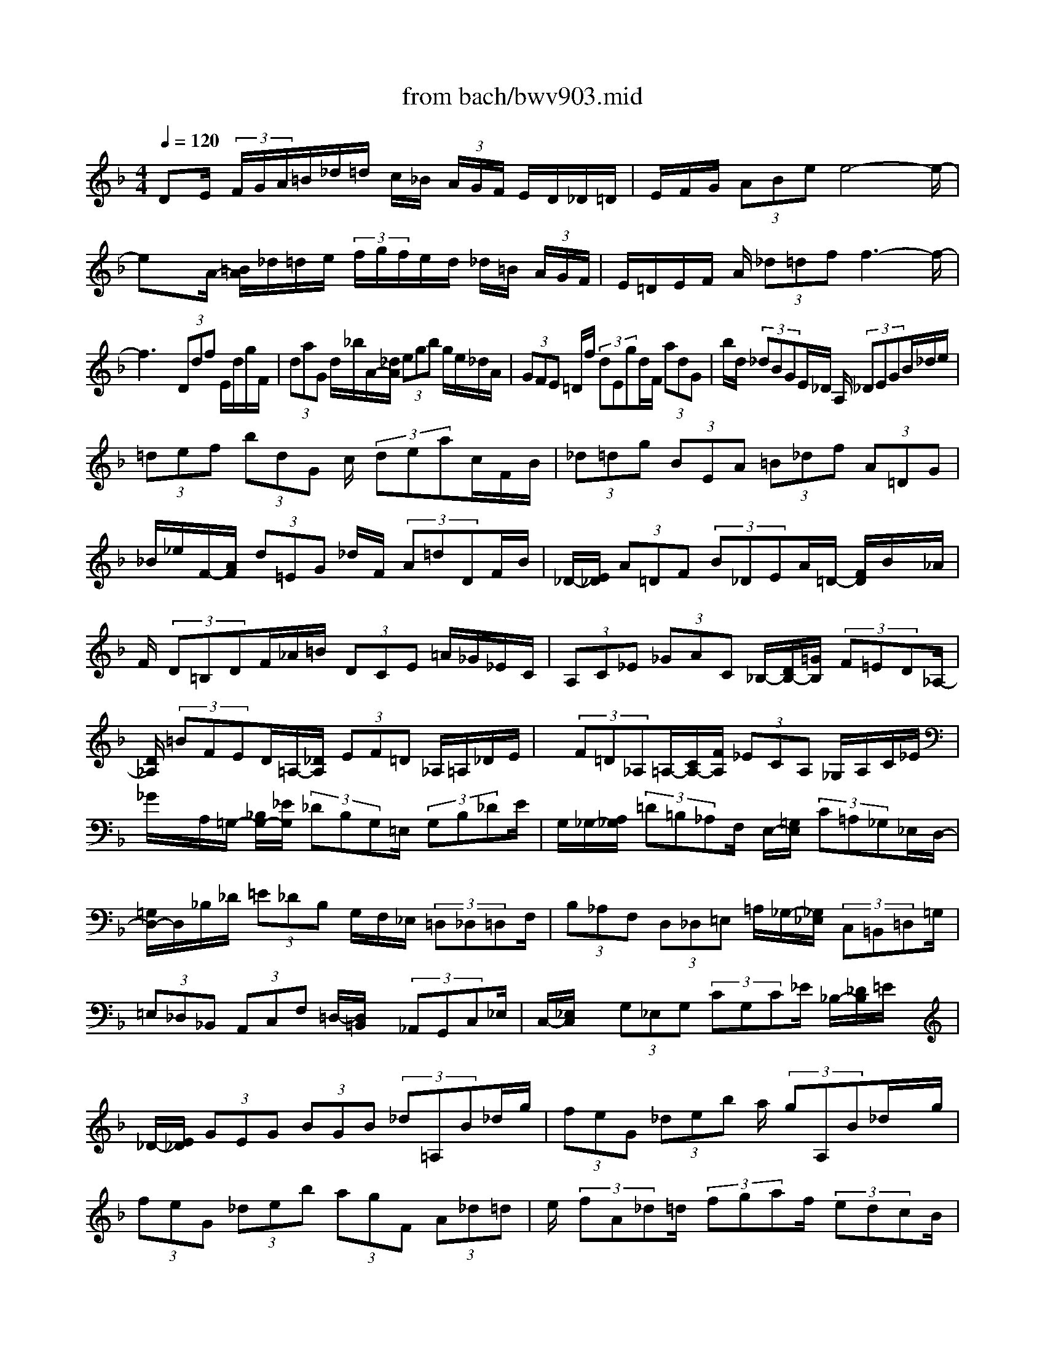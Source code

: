 X: 1
T: from bach/bwv903.mid
M: 4/4
L: 1/8
Q:1/4=120
% Last note suggests minor mode tune
K:F % 1 flats
V:1
% harpsichord: John Sankey. A prayer for my daughter Genevieve.
%%MIDI program 6
%%MIDI program 6
%%MIDI program 6
%%MIDI program 6
%%MIDI program 6
%%MIDI program 6
%%MIDI program 6
%%MIDI program 6
%%MIDI program 6
%%MIDI program 6
%%MIDI program 6
%%MIDI program 6
% Track 1
DE/2 (3F/2G/2A/2=B/2_d/2=d/2 c/2_B/2 (3A/2G/2F/2 E/2D/2_D/2=D/2| \
E/2F/2G/2 (3ABee4-e/2-| \
ex/2A/2- [=B/2A/2]_d/2=d/2e/2  (3f/2g/2f/2e/2d/2 _d/2=B/2 (3A/2G/2F/2| \
E/2=D/2E/2F/2 A/2 (3_d=dff3-f/2-|
f3x  (3Ddf E/2d/2g/2F/2| \
 (3daG d/2_b/2A/2-[_d/2A/2]  (3egb g/2e/2_d/2A/2| \
 (3GFE =D/2f/2 (3dEgd/2F/2  (3adG| \
b/2d/2 (3_dBGE/2_D/2 A,/2 (3_DEGB/2_d/2e/2|
 (3=def  (3bdG c/2 (3deac/2F/2B/2| \
 (3_d=dg  (3BEA  (3=B_df  (3A=DG| \
_B/2_e/2F/2-[A/2F/2]  (3d=EG _d/2F/2 (3A=dDF/2B/2| \
_D/2-[E/2_D/2] (3A=DF (3B_DEA/2=D/2- [F/2D/2]B/2x/2_A/2|
F/2 (3D=B,DF/2_A/2=B/2  (3DCE =A/2_G/2_E/2C/2| \
 (3A,C_E  (3_GAC _B,/2-[D/2B,/2-][=G/2B,/2] (3F=ED_A,/2-| \
[D/2_A,/2] (3=BFED/2=A,/2-[_D/2A,/2]  (3EF=D _A,/2=A,/2_D/2E/2| \
x/2 (3F=D_A,=A,/2-[C/2A,/2-][F/2A,/2]  (3_ECA, _G,/2A,/2C/2_E/2|
_G/2x/2A,/2=G,/2- [_B,/2G,/2-][_E/2G,/2] (3_DB,G,=E,/2 (3G,B,_DE/2| \
G,/2_G,/2-[A,/2_G,/2] (3=D=B,_A,F,/2 E,/2-[=G,/2E,/2] (3C=A,_G,_E,/2D,/2-| \
[=G,/2D,/2-]D,/2_B,/2_D/2  (3=E_DB, G,/2F,/2_E,/2 (3=D,_D,=D,F,/2| \
 (3B,_A,F,  (3D,_D,=E, =A,/2_G,/2-[_G,/2_E,/2] (3C,=B,,=D,=G,/2|
 (3=E,_D,_B,,  (3A,,C,F, =D,/2-[D,/2=B,,/2]x/2 (3_A,,G,,C,_E,/2| \
C,/2-[_E,/2C,/2]x/2 (3G,_E,G, (3CG,C_E/2 _B,/2-[_D/2B,/2]=E/2x/2| \
_D/2-[E/2_D/2] (3GEG (3BGB (3_d=A,B_d/2g/2| \
 (3feG  (3_deb a/2 (3gA,B_d/2x/2g/2|
 (3feG  (3_deb  (3agF  (3A_d=d| \
e/2 (3fA_d=d/2 (3fgaf/2 (3edcB/2| \
 (3AGF E/2 (3D_D=B,A,/2-[G/2A,/2] (3_de=d_d/2| \
 (3_DEG  (3_BAG  (3A,G_d  (3e=d_d|
_D/2 (3EGBA/2 (3GA,_D=D/2 (3FGAD/2-| \
[F/2D/2]_A/2 (3=A_d=dF/2-[A/2F/2]  (3_d=de f/2A/2_d/2=d/2| \
 (3f_a=a =b_a/2=a/2  (3=bde f/2=B/2c/2d/2| \
_A/2=A/2=B/2D/2 E/2 (3F=B,CD/2_A,/2=A,/2 =B,/2_D/2=D/2_D/2-|
_D/2E/2=D/2_D/2 =B,/2A,/2G,/2F,/2 E,/2=D,/2_D,/2E,/2 A,,2-| \
[F/2A,,/2]E/2=D/2_D/2 _B,/2A,/2G,/2F,/2 E,/2=D,/2_D,/2E,<A,,G/2| \
F/2 (3E=D_DB/2A/2G/2 F/2E/2=d/2_d/2 =B/2A/2G/2f/2| \
 (3e=d_d =B/2_a/2f/2e/2 =d/2_d/2-[e/2_d/2]=a/2 e/2_d/2e/2_d/2|
A/2_d/2A/2E/2 A/2E/2_D/2E/2  (3_D/2A,/2E,/2_D,/2A,,-[_D,/2-A,,/2-][E,/2-_D,/2-A,,/2-][A,/2-E,/2-_D,/2-A,,/2-]| \
[_D/2A,/2-E,/2-_D,/2-A,,/2-][A/2-E/2A,/2-E,/2-_D,/2-A,,/2-][_d/2-A/2-A,/2-E,/2-_D,/2-A,,/2-][e/2-_d/2-A/2-A,/2-E,/2-_D,/2-A,,/2-] [a/2e/2-_d/2-A/2-A,/2-E,/2-_D,/2-A,,/2-][a/2_a/2e/2_d/2=A/2A,/2-E,/2-_D,/2-A,,/2-][_a/2=A,/2-E,/2-_D,/2-A,,/2-][a/2A,/2-E,/2-_D,/2-A,,/2-] [_a/2=A,/2-E,/2-_D,/2-A,,/2-][a/2A,/2-E,/2-_D,/2-A,,/2-][a/2-_a/2=A,/2-E,/2-_D,/2-A,,/2-][a2-A,2-E,2-_D,2-A,,2-][a/2-A,/2-E,/2-_D,/2-A,,/2-]| \
[a3/2-A,3/2E,3/2_D,3/2A,,3/2]a4xGE/2| \
F/2G/2A/2=B/2  (3_d/2=d/2e/2f/2g/2 a/2_b/2a/2g/2 f/2 (3e/2f/2g/2f/2|
e/2d/2_d/2=d/2 e/2 (3d/2_d/2=B/2A/2 G/2_B/2A/2G/2 F/2E/2F/2G/2| \
F/2E/2=D/2_D/2  (3=D/2E/2D/2_D/2=B,/2 A,/2G,/2_B,/2A,/2 G,/2F,/2E,/2F,/2| \
G,/2F,/2E,/2=D,/2  (3_D,/2=D,/2E,/2D,/2_D,/2 =B,,/2<A,,/2=B,,/2_D,/2 =D,/2E,/2F,/2G,/2| \
F,/2E,/2G,/2F,/2 E,/2D,/2_D,/2=B,,/2 A,,/2=B,,/2_D,/2=D,/2 E,/2F,/2G,/2A,/2|
_B,/2A,/2G,/2F,/2 A,/2G,/2F,/2E,/2 D,/2_D,/2=D,/2E,/2 F,/2G,/2A,/2B,/2| \
A,/2G,/2A,/2=B,/2 _D/2=D/2E/2F/2 G/2F/2 (3GAEF/2_D/2| \
=D/2A,/2F,/2G,/2 A,/2 (3F,D,F,E,/2D,/2_A,/2 _G,/2E,/2=B,/2=A,/2| \
_A,/2D/2C/2=B,/2 F/2E/2D/2_A/2 _G/2E/2=B/2=A/2 _A/2d/2c/2=B/2|
f/2e/2 (3d_a=a_a/2_g/2 _a/2=a/2 (3_a=a_a=a/2_a/2| \
=a/2_a/2=a/2 (3_a_g_a=a/2 d'/2 (3afaf/2d/2f/2| \
 (3dAd A/2F/2 (3AFDF/2D/2  (3A,DA,| \
F,/2A,/2F,/2D,-[F,/2-D,/2-][A,/2-F,/2-D,/2-][D/2-A,/2-F,/2-D,/2-] [F-D-A,-F,-D,-][A/2-F/2-D/2-A,/2-F,/2-D,/2-][d/2-A/2F/2-D/2-A,/2-F,/2-D,/2-] [d/2-A/2-F/2D/2-A,/2-F,/2-D,/2-][d/2-A/2-D/2A,/2-F,/2-D,/2-][d/2-A/2-F/2-A,/2-F,/2-D,/2-][d/2-A/2-F/2-D/2-A,/2F,/2-D,/2-]|
[d/2-A/2-F/2-D/2-A,/2-F,/2-D,/2-][d/2A/2F/2-D/2-A,/2F,/2F,/2D,/2][F/2D/2]D,/2- [E,/2-D,/2-][=G,/2-E,/2-D,/2-][_D/2-G,/2-E,/2-=D,/2-][E/2-_D/2-G,/2-E,/2-=D,/2-] [G/2-E/2-_D/2-G,/2-E,/2-=D,/2-][_BG-E-_D-G,-E,-=D,-][e/2-G/2E/2-_D/2-G,/2-E,/2-=D,/2-] [e/2-B/2-E/2-_D/2-G,/2-E,/2-=D,/2-][e/2-B/2-G/2-E/2_D/2-G,/2-E,/2-=D,/2-][e/2-B/2-G/2-E/2-_D/2G,/2-E,/2-=D,/2-][e/2-B/2-G/2-E/2-_D/2-G,/2E,/2-=D,/2-]| \
[e/2-B/2-G/2-E/2-_D/2-G,/2-E,/2-=D,/2-][e/2-B/2-G/2-E/2-_D/2G,/2E,/2E,/2=D,/2-][e/2B/2G/2E/2D,/2-D,/2]D,/2- [F,/2-D,/2-][A,/2-F,/2-D,/2-][D/2-A,/2-F,/2-D,/2-][F/2-D/2-A,/2-F,/2-D,/2-] [A/2-F/2-D/2-A,/2-F,/2-D,/2-][d/2-A/2-F/2-D/2-A,/2-F,/2-D,/2-][f/2-d/2A/2-F/2-D/2-A,/2-F,/2-D,/2-][f/2-d/2-A/2F/2-D/2-A,/2-F,/2-D,/2-] [f/2-d/2-A/2-F/2D/2-A,/2-F,/2-D,/2-][f/2-d/2-A/2-F/2-D/2-A,/2-F,/2-D,/2-][f/2-d/2-A/2-F/2-D/2-D/2A,/2-F,/2-D,/2-][f/2-d/2-A/2-F/2-D/2-A,/2-A,/2F,/2-D,/2-]| \
[f/2d/2A/2F/2D/2A,/2F,/2D,/2]F,/2D,/2-[_G,/2-D,/2-] [A,/2-_G,/2-D,/2-][C/2-A,/2-_G,/2-D,/2-][A/2-C/2-A,/2-_G,/2-D,/2-][c/2-A/2-C/2-A,/2-_G,/2-D,/2-] [_e/2-c/2-A/2-C/2-A,/2-_G,/2-D,/2-][_g/2-_e/2c/2-A/2-C/2-A,/2-_G,/2-D,/2-][_g/2-_e/2-c/2A/2-C/2-A,/2-_G,/2-D,/2-][_g/2-_e/2-c/2-A/2C/2-A,/2-_G,/2-D,/2-] [_g/2-_e/2-c/2-A/2-C/2A,/2-_G,/2-D,/2-][_g/2-_e/2-c/2-A/2-C/2-A,/2_G,/2-D,/2-][_g/2-_e/2-c/2-A/2-C/2-A,/2-_G,/2-D,/2-][_g/2_e/2c/2A/2C/2A,/2_G,/2_G,/2D,/2-]| \
[D,/2-D,/2][=G,/2-D,/2-][B,/2-G,/2-D,/2-][D/2-B,/2-G,/2-D,/2-] [G/2-D/2-B,/2-G,/2-D,/2-][B/2-G/2-D/2-B,/2-G,/2-D,/2-][dB-G-D-B,-G,-D,-] [g/2-B/2G/2-D/2-B,/2-G,/2-D,/2-][g/2-d/2-G/2D/2-B,/2-G,/2-D,/2-][g/2-d/2-B/2-D/2B,/2-G,/2-D,/2-][g/2-d/2-B/2-G/2-B,/2G,/2-D,/2-] [g/2-d/2-B/2-G/2-D/2-G,/2D,/2-][g/2-d/2-B/2-G/2-D/2-B,/2-D,/2][g/2d/2B/2G/2D/2B,/2G,/2]D,/2-|
[F,/2-D,/2-][_A,/2-F,/2-D,/2-][=B,/2-_A,/2-F,/2-D,/2-][=B/2-=B,/2-_A,/2-F,/2-D,/2-] [d/2-=B/2-=B,/2-_A,/2-F,/2-D,/2-][f/2-d/2-=B/2-=B,/2-_A,/2-F,/2-D,/2-][_a/2-f/2d/2-=B/2-=B,/2-_A,/2-F,/2-D,/2-][_a/2-f/2-d/2=B/2-=B,/2-_A,/2-F,/2-D,/2-] [_a/2-f/2-d/2-=B/2=B,/2-_A,/2-F,/2-D,/2-][_a/2-f/2-d/2-=B/2-=B,/2_A,/2-F,/2-D,/2-][_a/2-f/2-d/2-=B/2-=B,/2-_A,/2F,/2-D,/2-][_a/2-f/2-d/2-=B/2-=B,/2-_A,/2-F,/2D,/2-] [_a/2f/2d/2=B/2=B,/2_A,/2F,/2D,/2]D,/2_D,-| \
[=E,/2-_D,/2-][=A,/2-E,/2-_D,/2-][E/2A,/2-E,/2-_D,/2-][A/2-A,/2-E,/2-_D,/2-] [_d/2-A/2-A,/2-E,/2-_D,/2-][e/2-_d/2-A/2-A,/2-E,/2-_D,/2-][a2-e2_d2A2A,2-E,2_D,2-][a/2A,/2_D,/2]_b/2  (3aba| \
 (3bab a/2g/2>a/2G,,/2- [B,,/2-G,,/2-][_D,/2-B,,/2-G,,/2-][E,/2-_D,/2-B,,/2-G,,/2-][G,/2-E,/2-_D,/2-B,,/2-G,,/2-] [_D/2G,/2-E,/2-_D,/2-B,,/2-G,,/2-][E/2G,/2-E,/2-_D,/2-B,,/2-G,,/2-][G/2G,/2-E,/2-_D,/2-B,,/2-G,,/2-][B/2-G,/2-E,/2-_D,/2-B,,/2-G,,/2-]| \
[_d/2-B/2-G,/2-E,/2-_D,/2-B,,/2-G,,/2-][e/2-_d/2-B/2-G,/2-E,/2-_D,/2-B,,/2-G,,/2-][g/2-e/2-_d/2-B/2-G,/2-E,/2-_D,/2-B,,/2-G,,/2-][b2-g2e2_d2B2G,2-E,2-_D,2-B,,2-G,,2-][b/2-G,/2E,/2-_D,/2B,,/2G,,/2] [b/2-E,/2]b/2 (3agfe/2f/2|
g/2e/2 (3_d=de_d/2G/2 A/2B/2 (3GEFG/2E/2| \
_D/2=D/2E/2 (3_DG,A,B,/2 G,/2E,/2F,/2 (3G,E,_D,=D,/2| \
E,/2_D,/2A,,/2=B,,/2 _D,/2=D,/2 (3E,F,G,E,/2_D,/2 =D,/2E,/2F,/2G,/2| \
A,/2_B,/2G,/2 (3E,F,G,E,/2 _D,/2=D,/2E,/2_D,/2 A,,/2=B,,/2_D,/2A,,/2|
x/2_G,,3/2- [A,,/2-_G,,/2-][C,/2-A,,/2-_G,,/2-][_E,-C,-A,,-_G,,-] [_G,/2-_E,/2-C,/2-A,,/2-_G,,/2-][A,/2_G,/2-_E,/2-C,/2-A,,/2-_G,,/2-][C/2_G,/2-_E,/2-C,/2-A,,/2-_G,,/2-][_E/2_G,/2-_E,/2-C,/2-A,,/2-_G,,/2-] [_G/2_G,/2-_E,/2-C,/2-A,,/2-_G,,/2-][A/2_G,/2-_E,/2-C,/2-A,,/2-_G,,/2-][_G,/2-_E,/2-C,/2-A,,/2-_G,,/2-][c/2_G,/2-_E,/2C,/2-A,,/2-_G,,/2-]| \
[_e-_G,-C,-A,,-_G,,-][_e/2=d/2-_G,/2-C,/2-A,,/2-_G,,/2-][d-_G,C,A,,_G,,][d/2-_G,/2-][d/2-A,/2-_G,/2-][d/2-D/2-A,/2-_G,/2-] [d/2_G/2-D/2-A,/2-_G,/2-][A/2-_G/2-D/2-A,/2-_G,/2-][d3-A3-_G3-D3-A,3-_G,3-]| \
[d/2A/2-_G/2-D/2A,/2-_G,/2-][c/2-A/2_G/2A,/2_G,/2]c4_E,/2-[_G,-_E,-][A,/2-_G,/2-_E,/2-][=B,/2-A,/2-_G,/2-_E,/2-][_E/2-=B,/2-A,/2-_G,/2-_E,/2-]| \
[_G/2-_E/2-=B,/2-A,/2-_G,/2-_E,/2-][A/2-_G/2-_E/2-=B,/2-A,/2-_G,/2-_E,/2-][=B/2-A/2_G/2-_E/2-=B,/2-A,/2-_G,/2-_E,/2-][=B/2-_G/2-_E/2-=B,/2-A,/2-_G,/2-_E,/2-] [=B/2-A/2-_G/2_E/2-=B,/2-A,/2-_G,/2-_E,/2-][=B/2-A/2-_G/2-_E/2=B,/2-A,/2-_G,/2-_E,/2-][=B/2-A/2-_G/2-_E/2-=B,/2A,/2-_G,/2-_E,/2-][=B/2-A/2-_G/2-_E/2-=B,/2-A,/2-_G,/2-_E,/2-] [=B/2-A/2-_G/2-_E/2-=B,/2-A,/2-A,/2_G,/2_E,/2-][=B/2A/2-_G/2-_E/2-=B,/2A,/2-_E,/2][A/2-_G/2-_E/2-A,/2-_G,/2-][A/2-_G/2-_E/2-A,/2-_G,/2_E,/2-] [A/2-_G/2-_E/2-A,/2_G,/2-_E,/2-][A/2-_G/2-_E/2-A,/2-_G,/2-_E,/2-][A/2-_G/2-_E/2C/2-A,/2-_G,/2-_E,/2-][A/2-_G/2-_E/2-C/2-A,/2-_G,/2-_E,/2-]|
[A/2-_G/2_E/2-C/2-A,/2-_G,/2-_E,/2-][A/2_G/2-_E/2-C/2-A,/2-_G,/2-_E,/2-][A/2-_G/2-_E/2-C/2-A,/2-_G,/2-_E,/2-][c/2-A/2_G/2-_E/2-C/2-A,/2-_G,/2-_E,/2-] [c/2-A/2-_G/2-_E/2-C/2-A,/2-_G,/2-_E,/2-][c/2-A/2-_G/2-_G/2_E/2C/2-A,/2-_G,/2-_E,/2-][c/2-A/2-_G/2-_E/2-C/2A,/2-_G,/2-_E,/2-][c/2-A/2-_G/2-_E/2-A,/2-_G,/2-_E,/2-] [c/2-A/2-_G/2-_E/2-C/2-A,/2_G,/2-_E,/2-][c/2-A/2-_G/2-_E/2C/2-A,/2-_G,/2_E,/2-][c/2A/2_G/2C/2A,/2_G,/2_E,/2]=E,/2- [=G,/2-E,/2-][_B,/2-G,/2-E,/2-][_D-B,-G,-E,-]| \
[E/2-_D/2-B,/2-G,/2-E,/2-][G/2-E/2-_D/2-B,/2-G,/2-E,/2-][B/2-G/2-E/2-_D/2-B,/2-G,/2-E,/2-][_d/2-B/2G/2-E/2-_D/2-B,/2-G,/2-E,/2] [_d/2-B/2-G/2E/2-_D/2-B,/2-G,/2-][_d/2-B/2-G/2-E/2-_D/2-B,/2-G,/2-][_d/2-B/2-G/2-E/2-E/2_D/2B,/2-G,/2-][_d/2-B/2-G/2-E/2-B,/2G,/2-] [_d/2-B/2-G/2-E/2_D/2-G,/2][_d/2B/2G/2_D/2B,/2]G,/2_A,/2- [=B,/2-_A,/2-][=D/2-=B,/2-_A,/2-][F-D-=B,-_A,-]| \
[_A/2-F/2-D/2-=B,/2-_A,/2-][=B/2-_A/2-F/2-D/2-=B,/2-_A,/2-][d/2-=B/2_A/2-F/2-D/2-=B,/2-_A,/2-][d/2-=B/2-_A/2F/2-D/2-=B,/2-_A,/2-] [d/2-=B/2-_A/2-F/2D/2-=B,/2-_A,/2-][d/2-=B/2-_A/2-F/2D/2=B,/2-_A,/2-][d/2-=B/2-_A/2-D/2=B,/2_A,/2-][d-=B-_A-=B,-_A,][d/2-=B/2-_A/2-=B,/2-_A,/2-][d/2-=B/2-_A/2-=B,/2-_A,/2-C,/2-][d-=B-_A-=B,_A,E,-C,-][d/2-=B/2-_A/2-_A,/2-E,/2-C,/2-][d/2-=B/2-_A/2-=B,/2-_A,/2-E,/2-C,/2-][d/2-=B/2-_A/2E/2-=B,/2-_A,/2-E,/2-C,/2-]| \
[d/2-=B/2_A/2-E/2-=B,/2-_A,/2-E,/2-C,/2-][d/2-_A/2-E/2-=B,/2-_A,/2-E,/2-C,/2-][d/2=B/2-_A/2-E/2-=B,/2-_A,/2-E,/2-C,/2-][d/2-=B/2_A/2-E/2-=B,/2-_A,/2-E,/2-C,/2-] [d/2-=B/2-_A/2E/2-=B,/2-_A,/2-E,/2-C,/2-][d/2-=B/2-_A/2-E/2=B,/2-_A,/2-E,/2-C,/2-][d-=B-_A-E-=B,_A,-E,-C,-] [d/2-=B/2-_A/2-E/2-=B,/2-_A,/2E,/2-C,/2-][d/2-=B/2-_A/2-E/2-=B,/2-_A,/2-E,/2C,/2-][d/2=B/2_A/2E/2-=B,/2-_A,/2E,/2-C,/2][E/2-=B,/2E,/2C,/2-] [E/2-C,/2-][E/2-E,/2-C,/2-][E/2-=A,/2-E,/2-C,/2-][E/2C/2-A,/2-E,/2-C,/2-]|
[E-C-A,-E,-C,-][A/2-E/2-C/2-A,/2-E,/2-C,/2-][c/2-A/2E/2-C/2-A,/2-E,/2-C,/2-] [c/2-A/2-E/2C/2-A,/2-E,/2-C,/2-][c/2-A/2-E/2C/2A,/2-E,/2-C,/2-][c/2A/2A,/2-E,/2-C,/2-][C/2-A,/2E,/2-C,/2-] [C/2-A,/2-E,/2C,/2-][C/2-A,/2-E,/2C,/2][C/2-A,/2-C,/2][C/2-A,/2-] [C/2-A,/2_G,/2-][C/2A,/2-_G,/2-][C/2-A,/2-_G,/2-][_E/2-C/2-A,/2-_G,/2-]| \
[_G/2-_E/2-C/2-A,/2-_G,/2-][A_G-_E-C-A,-_G,-][c/2-_G/2_E/2-C/2-A,/2-_G,/2-] [c/2-A/2-_E/2-C/2-A,/2-_G,/2-][c/2-A/2-_G/2-_E/2C/2-A,/2-_G,/2-][c/2-A/2-_G/2-_E/2-C/2A,/2-_G,/2-][c/2-A/2-_G/2-_E/2-C/2-A,/2_G,/2-] [c/2-A/2-_G/2-_E/2-C/2-A,/2-_G,/2][c/2-A/2-_G/2-_E/2C/2A,/2_G,/2][c/2A/2_G/2]=G,/2- [_B,/2-G,/2-][_D/2-B,/2-G,/2-][=E/2-_D/2-B,/2-G,/2-][B/2-E/2-_D/2-B,/2-G,/2-]| \
[_d/2-B/2E/2-_D/2-B,/2-G,/2-][_d/2-B/2-E/2-_D/2-B,/2-G,/2-][_d/2-B/2-E/2-E/2_D/2-B,/2-G,/2-][_d/2-B/2-E/2-_D/2B,/2-G,/2-] [_d/2-B/2-E/2-_D/2-B,/2G,/2-][_d/2-B/2-E/2_D/2-B,/2-G,/2][_d/2B/2_D/2B,/2G,/2]F,/2- [A,/2-F,/2-][C-A,-F,-][F/2-C/2-A,/2-F,/2-] [A/2-F/2-C/2-A,/2-F,/2-][c/2-A/2-F/2-C/2-A,/2-F,/2-][_e/2-c/2A/2-F/2-C/2-A,/2-F,/2-][_e/2-c/2-A/2-F/2-C/2-A,/2-F,/2-]| \
[_e/2-c/2-A/2-A/2F/2-C/2-A,/2-F,/2-][_e/2-c/2-A/2-F/2C/2A,/2-F,/2-][_e/2-c/2-A/2-F/2-A,/2-F,/2-][_e/2-c/2-A/2-F/2-C/2-A,/2F,/2-] [_e/2-c/2-A/2F/2-C/2-A,/2-F,/2][_e/2c/2F/2C/2A,/2F,/2-][G,/2-F,/2-][B,-G,-F,-][_D/2-B,/2-G,/2-F,/2-][=E/2-_D/2-B,/2-G,/2-F,/2-][G/2-E/2-_D/2-B,/2-G,/2-F,/2-] [B/2-G/2-E/2-_D/2-B,/2-G,/2-F,/2-][_d/2-B/2G/2-E/2-_D/2-B,/2-G,/2-F,/2-][_d-B-GE-_D-B,-G,-F,-]|
[_d/2-B/2-G/2-E/2_D/2-B,/2-G,/2-F,/2-][_d/2-B/2-G/2-E/2-_D/2B,/2-G,/2-F,/2-][_d/2-B/2-G/2-E/2-_D/2-B,/2G,/2-F,/2-][_d/2-B/2-G/2-E/2-_D/2-B,/2-G,/2F,/2-] [_d/2-B/2-G/2-E/2-_D/2-B,/2-G,/2-F,/2][_d/2B/2G/2-E/2-_D/2B,/2G,/2F,/2-][G/2E/2A,/2-F,/2-][A,/2-F,/2-] [=D/2-A,/2-F,/2-][F/2-D/2-A,/2-F,/2-][A/2-F/2-D/2-A,/2-F,/2-][d/2-A/2F/2-D/2-A,/2-F,/2-] [d/2-A/2-F/2D/2-A,/2-F,/2-][d/2-A/2-F/2-D/2-A,/2-F,/2-][d/2-A/2-F/2-D/2-D/2A,/2F,/2-][d/2-A/2-F/2-D/2-F,/2]| \
[d/2-A/2-F/2D/2A,/2-][d/2A/2A,/2F,/2]_G,/2-[A,/2-_G,/2-] [D/2-A,/2-_G,/2-][_G/2-D/2-A,/2-_G,/2-][A_G-D-A,-_G,-] [c/2-_G/2D/2-A,/2-_G,/2-][c/2-A/2-D/2-A,/2-_G,/2-][c/2-A/2-_G/2-D/2A,/2-_G,/2-][c/2-A/2-_G/2-D/2-A,/2_G,/2-] [c/2-A/2-_G/2-D/2-A,/2-_G,/2][c/2A/2_G/2D/2A,/2_G,/2]x/2=G,/2-| \
[B,/2-G,/2-][_E/2-B,/2-G,/2-][G_E-B,-G,-] [B/2-_E/2-B,/2-G,/2-][B/2-G/2-_E/2B,/2-G,/2-][B/2-G/2-_E/2-B,/2G,/2-][B/2-G/2-_E/2-B,/2G,/2-] [B/2-G/2-_E/2-G,/2][B/2-G/2-_E/2-G,/2-][B-G-_E-G,-_E,-] [B/2-G/2-_E/2-G,/2-_E,/2-G,,/2-][B/2-G/2-_E/2-G,/2-_E,/2B,,/2-G,,/2-][B-G-_E-G,_E,-B,,-G,,-]| \
[B/2-G/2-_E/2G,/2-_E,/2-B,,/2-G,,/2-][B/2-G/2_E/2-G,/2-_E,/2-B,,/2-G,,/2-][BG-_E-G,-_E,-B,,-G,,-] [B-G_EG,_E,B,,G,,][B/2G,,/2-]G,,/2- [B,,/2-G,,/2-][_E,/2-B,,/2-G,,/2-][G,-_E,-B,,-G,,-] [D/2-G,/2-_E,/2-B,,/2-G,,/2-][G/2-D/2-G,/2-_E,/2-B,,/2-G,,/2-][B-G-D-G,-_E,-B,,-G,,-]|
[B/2G/2D/2G,/2_E,/2B,,/2G,,/2]A,,/2-[_D,-A,,-] [=E,/2-_D,/2-A,,/2-][G,/2-E,/2-_D,/2-A,,/2-][_D/2-G,/2-E,/2-_D,/2-A,,/2-][E-_D-G,-E,-_D,-A,,-][G/2-E/2-_D/2-G,/2-E,/2-_D,/2-A,,/2-][B/2-G/2E/2-_D/2-G,/2-E,/2-_D,/2-A,,/2-][B/2-G/2-E/2_D/2-G,/2-E,/2-_D,/2-A,,/2-] [B/2-G/2-E/2-_D/2G,/2-E,/2-_D,/2-A,,/2-][B/2-G/2-E/2-G,/2-E,/2-_D,/2-A,,/2-][B/2-G/2-E/2-_D/2-G,/2E,/2-_D,/2-A,,/2-][B/2-G/2-E/2-_D/2-G,/2E,/2_D,/2-A,,/2-]| \
[B/2-G/2-E/2-_D/2-E,/2-_D,/2A,,/2-][B/2-G/2-E/2-_D/2-E,/2-_D,/2-A,,/2][B/2-G/2-E/2-_D/2-E,/2-_D,/2A,,/2-][B/2-G/2-E/2-_D/2-E,/2-A,,/2-] [B/2-G/2-E/2-_D/2-E,/2_D,/2-A,,/2-][B/2G/2E/2-_D/2-E,/2-_D,/2-A,,/2-][E/2-_D/2-F,/2-E,/2-_D,/2-A,,/2-][E/2_D/2-_D/2F,/2-E,/2-_D,/2-A,,/2-] [_D/2-F,/2-E,/2-_D,/2-A,,/2-][E/2-_D/2-F,/2-E,/2-_D,/2-A,,/2-][F/2-E/2-_D/2-F,/2-E,/2-_D,/2-A,,/2-][A/2-F/2E/2-_D/2-F,/2-E,/2-_D,/2-A,,/2-] [A-F-E_DF,-E,-_D,-A,,-][A/2-F/2-E/2-F,/2-E,/2-_D,/2-A,,/2-][A/2-F/2-E/2-_D/2-F,/2E,/2-_D,/2-A,,/2-]| \
[A/2-F/2-E/2-_D/2-F,/2-E,/2_D,/2-A,,/2-][A-F-E-_D-F,-E,-_D,A,,][A/2-F/2-E/2-_D/2-F,/2-E,/2-_D,/2-] [A/2F/2E/2_D/2F,/2E,/2_D,/2A,,/2]B,,-[=D,/2-B,,/2-] [F,/2-D,/2-B,,/2-][D-F,-D,-B,,-][F/2-D/2-F,/2-D,/2-B,,/2-] [A2-F2-D2-F,2-D,2-B,,2-]| \
[A/2-F/2-D/2-F,/2D,/2B,,/2][A/2F/2D/2] (3GFEF/2x/2  (3_D=DA,  (3B,_A,=A,|
E,/2x/2 (3F,_D,=D,A,,/2x/2  (3B,,D,F,  (3A,DF| \
A/2x/2_A/2=A/2 x/2_G/2-[_G/2_E/2-]_E/2 C/2-[C/2=B,/2-]=B,/2A,_G,/2-[_G,/2=E,/2-]E,/2| \
_E,-[_G,/2-_E,/2-][A,/2-_G,/2-_E,/2-] [C/2-A,/2-_G,/2-_E,/2-][_G/2C/2-A,/2-_G,/2-_E,/2-][C/2-A,/2-_G,/2-_E,/2-][A3-C3-A,3-_G,3-_E,3-][A/2-C/2A,/2_G,/2-_E,/2-][A-=B,-_G,-_E,-]| \
[A4=B,4_G,4_E,4] =E,,/2-[A,,/2-E,,/2-][C,/2-A,,/2-E,,/2-][E,/2-C,/2-A,,/2-E,,/2-] [A,-E,-C,-A,,-E,,-][C/2-A,/2-E,/2-C,/2-A,,/2-E,,/2-][E/2-C/2-A,/2-E,/2-C,/2-A,,/2-E,,/2-]|
[A/2-E/2C/2-A,/2-E,/2-C,/2-A,,/2-E,,/2-][A/2-E/2-C/2A,/2E,/2-C,/2-A,,/2-E,,/2-][A/2-E/2-C/2-E,/2-C,/2-A,,/2-E,,/2-][A/2-E/2-C/2-A,/2-E,/2C,/2-A,,/2-E,,/2-] [A/2-E/2-C/2-A,/2-E,/2-C,/2A,,/2-E,,/2-][A/2-E/2-C/2-A,/2-E,/2-C,/2-A,,/2E,,/2-][A/2-E/2-C/2-A,/2-E,/2-C,/2-A,,/2-E,,/2][A/2-E/2-C/2-A,/2E,/2-C,/2A,,/2E,,/2-] [A/2E/2-C/2E,/2=B,,/2-E,,/2-][E-E,-=B,,-E,,-][E/2-=B,/2-E,/2-=B,,/2-E,,/2-] [E/2D/2-=B,/2-E,/2-=B,,/2-E,,/2-][E/2-D/2-=B,/2-E,/2-=B,,/2-E,,/2-][_A/2-E/2D/2-=B,/2-E,/2-=B,,/2-E,,/2-][_A/2-E/2-D/2=B,/2-E,/2-=B,,/2-E,,/2-]| \
[_A/2-E/2-D/2=B,/2E,/2=B,,/2-E,,/2-][_A/2-E/2-=B,/2-=B,,/2-E,,/2-][_A/2-E/2-=B,/2-E,/2-=B,,/2E,,/2][_A/2-E/2-=B,/2-E,/2=B,,/2] [_A/2-E/2-=B,/2-E,/2-][_A/2-E/2-=B,/2_A,/2-E,/2-][_A/2-E/2-=B,/2-_A,/2-E,/2-][_A/2-E/2C/2-=B,/2-_A,/2-E,/2-] [_A/2-E/2-C/2-=B,/2-_A,/2-E,/2-][_A/2-_A/2E/2-C/2-=B,/2-_A,/2-E,/2-][=B/2-_A/2-E/2-C/2-=B,/2-_A,/2-E,/2-][c/2-=B/2_A/2-E/2-C/2-=B,/2-_A,/2-E,/2-] [c/2-_A/2E/2-C/2-=B,/2-_A,/2-E,/2-][c/2-=B/2-E/2C/2-=B,/2-_A,/2-E,/2-][c/2-=B/2-_A/2-C/2=B,/2-_A,/2-E,/2-][c/2-=B/2-_A/2-E/2-=B,/2_A,/2-E,/2-]| \
[c/2-=B/2-_A/2-E/2-C/2-_A,/2E,/2-][c/2-=B/2-_A/2-E/2-C/2-=B,/2-E,/2-][c/2-=B/2-_A/2-E/2-C/2-=B,/2-_A,/2-E,/2][c/2-=B/2_A/2E/2-C/2-=B,/2_A,/2E,/2-] [c/2-E/2-C/2-E,/2C,/2-][c/2-E/2-C/2-E,/2-C,/2-][c/2-E/2-C/2=A,/2-E,/2-C,/2-][c/2-E/2C/2-A,/2-E,/2-C,/2-] [c/2E/2-C/2-A,/2-E,/2-C,/2-][A/2-E/2-C/2-A,/2-E,/2-C,/2-][cAECA,E,C,] A,,/2-[C,/2-A,,/2-][E,/2-C,/2-A,,/2-][A,/2-E,/2-C,/2-A,,/2-]| \
[C/2-A,/2-E,/2-C,/2-A,,/2-][E/2-C/2-A,/2-E,/2-C,/2-A,,/2-][A/2-E/2-C/2-A,/2-E,/2-C,/2-A,,/2-][c/2A/2E/2C/2A,/2-E,/2-C,/2-A,,/2-] [A,/2E,/2C,/2A,,/2]F,,/2-[A,,/2-F,,/2-][C,/2-A,,/2-F,,/2-] [F,/2-C,/2-A,,/2-F,,/2-][C/2-F,/2-C,/2-A,,/2-F,,/2-][E/2-C/2-F,/2-C,/2-A,,/2-F,,/2-][F/2-E/2-C/2-F,/2-C,/2-A,,/2-F,,/2-] [A/2-F/2-E/2-C/2-F,/2-C,/2-A,,/2-F,,/2-][c/2-A/2F/2-E/2-C/2-F,/2-C,/2-A,,/2-F,,/2-][c/2-A/2-F/2E/2-C/2-F,/2-C,/2-A,,/2-F,,/2][c/2-A/2-E/2C/2-F,/2-C,/2-A,,/2-]|
[c/2-A/2-F/2-C/2-F,/2-C,/2-A,,/2-][c/2-A/2-F/2-E/2-C/2F,/2-C,/2-A,,/2-][c/2-A/2-F/2-E/2-C/2-F,/2C,/2-A,,/2-][c/2-A/2-F/2-E/2-C/2-F,/2-C,/2A,,/2-] [c/2-A/2F/2-E/2-C/2-F,/2-C,/2-A,,/2][c/2F/2E/2C/2F,/2C,/2A,,/2-][=B/2-A,,/2_G,,/2-][=B/2-A,,/2-_G,,/2-] [=B/2-=B,,/2A,,/2-_G,,/2-][=B/2-_E,/2-A,,/2-_G,,/2-][=B/2-_G,/2-_E,/2-A,,/2-_G,,/2-][=B-=B,-_G,-_E,-A,,-_G,,-][=B/2_E/2-=B,/2_G,/2-_E,/2-A,,/2-_G,,/2-][_G/2_E/2-_G,/2-_E,/2-A,,/2-_G,,/2][A/2-_E/2-_G,/2-_E,/2-A,,/2_G,,/2-]| \
[A/2-_E/2-_G,/2-_E,/2-A,,/2-_G,,/2-][A/2-_E/2-_G,/2-_E,/2C,/2-A,,/2-_G,,/2-][A/2-_E/2-_G,/2_E,/2-C,/2-A,,/2-_G,,/2-][A/2-_E/2-_G,/2-_E,/2-C,/2-A,,/2-_G,,/2-] [A/2-_E/2-A,/2-_G,/2-_E,/2-C,/2-A,,/2-_G,,/2-][A/2-_E/2-C/2-A,/2-_G,/2-_E,/2-C,/2-A,,/2-_G,,/2-][A/2-_E/2_E/2C/2A,/2-_G,/2-_E,/2-C,/2-A,,/2-_G,,/2-][A/2A,/2_G,/2_E,/2C,/2A,,/2_G,,/2] [A/2-=E,,/2-][A/2-A,,/2-E,,/2-][A/2-C,/2-A,,/2-E,,/2-][A/2-E,/2-C,/2-A,,/2-E,,/2-] [A/2-A,/2E,/2-C,/2-A,,/2-E,,/2-][A/2-C/2E,/2-C,/2-A,,/2-E,,/2-][A/2E/2E,/2-C,/2-A,,/2-E,,/2-][A/2-E,/2-C,/2-A,,/2-E,,/2-]| \
[c/2-A/2-E,/2-C,/2-A,,/2-E,,/2-][e/2-c/2-A/2-E,/2-C,/2-A,,/2-E,,/2-][a/2-e/2c/2-A/2-E,/2-C,/2-A,,/2-E,,/2-][a/2-e/2-c/2A/2-E,/2-C,/2-A,,/2-E,,/2-] [a/2e/2c/2A/2E,/2-C,/2-A,,/2-E,,/2-][A/2-E,/2-C,/2-A,,/2-E,,/2-][A/2-E/2-E,/2-C,/2-A,,/2-E,,/2-][A/2-E/2-C/2-E,/2-C,/2-A,,/2-E,,/2-] [A/2-E/2-C/2-A,/2-E,/2C,/2-A,,/2-E,,/2-][A/2-E/2-C/2-A,/2-E,/2-C,/2-A,,/2-E,,/2-][A/2-E/2-C/2-A,/2-E,/2-C,/2-C,/2A,,/2-E,,/2-][A/2-E/2-C/2A,/2E,/2-C,/2-A,,/2-A,,/2E,,/2-] [A/2-E/2-E,/2-C,/2A,,/2E,,/2-E,,/2][A/2-E/2-E,/2=B,,/2-E,,/2-][A/2-E/2-E,/2-=B,,/2-E,,/2-][A/2-E/2-=B,/2-E,/2-=B,,/2-E,,/2-]| \
[A/2-E/2D/2-=B,/2-E,/2-=B,,/2-E,,/2-][A/2E/2-D/2-=B,/2-E,/2-=B,,/2-E,,/2-][E/2-D/2-=B,/2-E,/2-=B,,/2-E,,/2-][A/2-E/2D/2=B,/2E,/2=B,,/2E,,/2] A/2E,,/2-[=B,,/2-E,,/2-][E,/2-=B,,/2-E,,/2-] [=B,/2-E,/2-=B,,/2-E,,/2-][D/2-=B,/2-E,/2-=B,,/2-E,,/2-][E/2-D/2-=B,/2-E,/2-=B,,/2-E,,/2-][_A-ED=B,-E,-=B,,-E,,-][_A3/2D3/2=B,3/2E,3/2=B,,3/2E,,3/2]|
=A,,/2-[E,/2-A,,/2-][A,/2-E,/2-A,,/2-][D/2-A,/2-E,/2-A,,/2-] [E/2-D/2-A,/2-E,/2-A,,/2-][A4-E4-D4-A,4-E,4-A,,4-][A/2-E/2-D/2_D/2-A,/2-E,/2-A,,/2-][A-E-_D-A,-E,-A,,-]| \
[A4-E4-_D4-A,4-E,4-A,,4-] [A3/2E3/2_D3/2A,3/2E,3/2A,,3/2]x2x/2| \
_BA =G_G =G_G =GA/2G/2| \
x/2 (3AGAG/2x/2_G/2- [=G/2-_G/2]=G/2A _G=D/2-[D/2_D/2-]|
_D3/2C3/2[B3/2_E3/2-C3/2-_G,3/2-_E,3/2-C,3/2-_G,,3/2-][A3-_E3-C3-_G,3-_E,3-C,3-_G,,3-][A/2_E/2-C/2-_G,/2-_E,/2-C,/2-_G,,/2-]| \
[_E/2C/2_G,/2_E,/2C,/2_G,,/2]x2x/2=E F=G AB| \
c_d c_d  (3_e_d_e _d/2x/2_e/2x/2| \
_d/2c_d_e[_e2-_G2-_E2-C2-_G,2-_E,2-C,2-][_e/2-_G/2-_E/2-C/2-_G,/2-_E,/2-C,/2-] [_e2-A2-_G2-_E2-C2-_G,2-_E,2-C,2-]|
[_e2A2_G2_E2C2_G,2_E,2C,2] x3/2_e3/2_g3/2f-[f/2_e/2-]| \
_e (3_d2c2_d2B B2-| \
BA3 [A2_G2_E2C2A,2_G,2] [B/2_D/2]x/2[A/2C/2][B/2_D/2]| \
x/2[c/2_E/2][B/2_D/2]x/2 [c/2_E/2][B/2_D/2][c/2_E/2]x/2 [B/2_D/2][A/2C/2]x/2[B/2_D/2] [c2-_E2-]|
[c_E][c2_G2_E2C2A,2_G,2_E,2A,,2][_d/2F/2]x/2 [c/2_E/2][_d/2F/2]x/2[_e/2_G/2] [_d/2F/2]x/2[_e/2_G/2][_d/2F/2]| \
x/2[_e/2_G/2][_d/2F/2][c/2_E/2] x/2[_d/2F/2][_e_G-] _G/2-[c-_G][c/2A/2-] A/2x/2B| \
B2- B/2A2-A/2[A3-F3-_E3-C3-F,3-C,3-A,,3-F,,3-]| \
[A3-F3-_E3-C3-F,3-C,3-A,,3-F,,3-][A/2F/2_E/2C/2F,/2C,/2A,,/2F,,/2]xF3/2 A-[c/2-A/2]c/2-|
c/2_e3/2 _g3/2f3/2_e3/2_d3/2| \
_d2- _d/2[_d4-B4-_G4-_D4-_G,4-_D,4-B,,4-F,,4-][_d3/2-B3/2-_G3/2-_D3/2-_G,3/2-_D,3/2-B,,3/2-F,,3/2-]| \
[_d/2B/2-_G/2-_D/2-_G,/2-_D,/2-B,,/2-F,,/2-][_d/2-B/2_G/2_D/2_G,/2_D,/2B,,/2F,,/2]_d/2=e_e_dx/2=B _B=B| \
_d=B _d=B _d/2-[_d/2=B/2-]=B/2_B=B_d/2-|
_d/2_A2=G3/2- [G/2-G/2_E/2-_D/2-_B,/2-_E,/2-B,,/2-G,,/2-_E,,/2-][G3-_E3-_D3-B,3-_E,3-B,,3-G,,3-_E,,3-][G/2-_E/2-_D/2-B,/2-_E,/2-B,,/2-G,,/2-_E,,/2-]| \
[G3/2_E3/2-_D3/2-B,3/2-_E,3/2-B,,3/2-G,,3/2-_E,,3/2-][G3/2_E3/2_D3/2B,3/2_E,3/2B,,3/2G,,3/2_E,,3/2] (3_E2F2G2_A/2G/2| \
x/2F-[_A/2F/2] x/2 (3G_AG_A3[_A/2-=E/2-=B,/2-_A,/2-E,/2-=B,,/2-=D,,/2-]| \
[_A3-E3-=B,3-_A,3-E,3-=B,,3-D,,3-][_A/2E/2=B,/2_A,/2E,/2=B,,/2D,,/2]x/2  (3=B,_D_E =E/2x/2_G/2_A/2|
x/2=A/2=B =dx/2_de/2=d/2x/2 d>_D,| \
F,/2-[_A,/2-F,/2-][_D/2-_A,/2-F,/2-][F-_D-_A,-F,-][_A/2-F/2-_D/2-_A,/2-F,/2-][=B/2-_A/2-F/2-_D/2-_A,/2-F,/2-][=d2=B2-_A2-F2-_D2-_A,2-F,2-][_d2-=B2-_A2-F2-_D2-_A,2-F,2-][_d/2-=B/2-_A/2-F/2-_D/2-_A,/2-F,/2-]| \
[_d-=B-_A-F_D_A,F,-][_d/2=B/2_A/2F,/2][=B2=D2][=B2D2][=A2_D2][A/2-_D/2-]| \
[A-_D-][A/2_A/2-_D/2=B,/2-][_A3/2=B,3/2][_A=B,-] =B,/2-[=A=B,-][=B=B,-][_d/2-=B,/2]_d/2x/2|
[=d_D-][=B_D-] _D/2[_A/2=D/2-][F/2-D/2-][_G/2-F/2D/2-] [_GD-][_G/2-D/2-D/2_A,/2-=B,,/2-][_G2D2-_A,2-=B,,2-][F/2-D/2-_A,/2-=B,,/2-]| \
[F2-D2-_A,2-=B,,2-] [F/2-D/2_A,/2=B,,/2-][F/2=B,,/2] (3F_G_A_G3/2F-[=B/2-F/2_A,/2-F,/2-]| \
[=B3/2_A,3/2-F,3/2-][_d_A,-F,-][=d_A,F,][_d2=A2A,2_G,2][=B2_A2=D2=B,2][=A/2-_G/2-_D/2-_D,/2-]| \
[A3/2_G3/2_D3/2-_D,3/2-][_A_D-_D,-][=B_D_D,][=A2F2=B,2-_D,2-][_A=B,-_D,-][_G=B,_D,][_e/2-=A/2-_G/2-_E/2-A,/2-_G,/2-C,/2-]|
[_e4A4_G4_E4A,4_G,4C,4]  (3=e_e_d c_d| \
_e=e/2-[_g/2-e/2] _g/2_a=a3/2a3/2x/2[C-_G,-_E,-_A,,-]| \
[c/2-C/2_G,/2-_E,/2-_A,,/2-][_e/2-c/2_G,/2-_E,/2-_A,,/2-][_e/2_G,/2-_E,/2-_A,,/2-][_g/2-_G,/2-_E,/2-_A,,/2-] [=a/2-_g/2_G,/2-_E,/2-_A,,/2-][=a/2_G,/2-_E,/2-_A,,/2-][_a3/2-_G,3/2_E,3/2_A,,3/2]_a/2=a/2-[a/2_g/2-] _g/2[_g3/2_d3/2_A3/2_G3/2_D3/2_A,3/2-_D,3/2-]| \
[=e4E4_A,4_D,4-] _D,/2x/2 (3_dc_d_A/2x/2|
=G/2 (3_AE_E=E/2 (3_DC_DE/2 (3_E=E=A_A/2| \
 (3=A_dc _d/2 (3e_e=e (3_g=gag/2a/2g/2| \
a/2g/2_g/2=g/2 a<_e =d[d3A3_G3D3A,3_G,3C,3]| \
d/2c/2_B/2A/2 B/2c/2_e/2c/2 B/2A/2=G/2_G/2 =G/2A/2c/2A/2|
G/2_G/2=E/2D/2 E/2_G/2A/2=G/2  (3_G/2E/2D/2C/2D/2 _E/2_G/2_E/2D/2| \
C/2B,/2A,/2B,/2 C/2_E/2C/2B,/2 A,/2=G,/2 (3_G,/2=G,/2A,/2 C/2A,/2G,/2_G,/2| \
=E,/2D,/2E,/2_G,/2 =G,/2A,/2 (3B,/2A,/2B,/2 C/2_G,/2=G,/2A,/2 B,/2 (3C/2D/2_E/2C/2| \
D/2_E/2A,/2 (3B,/2C/2D/2=E/2_G/2=G/2  (3A/2_G/2=G/2A/2D/2 E/2 (3_G/2=G/2A/2B/2|
c/2 (3A/2B/2c/2_G/2 =G/2 (3A/2B/2c/2d/2 _e/2 (3c/2d/2_e/2A/2  (3B/2c/2d/2=e/2_g/2| \
 (3=g/2a/2_g/2=g/2a/2<d/2 (3e/2_g/2=g/2 (3a/2b/2c'/2 (3b/2a/2g/2 (3_g/2e/2d/2 (3c/2B/2A/2=G/2| \
[_G/2E/2][D/2C/2] (3B,/2A,/2=G,/2  (3_G,/2E,/2D,/2 (3C,/2B,,/2A,,/2  (3=G,,/2_G,,/2E,,/2D,,- [c3/2D,,3/2][B/2-_G/2-D/2-A,/2-_G,/2-D,/2-]| \
[B_G-D-A,-_G,-D,-][c/2_G/2-D/2-A,/2-_G,/2-D,/2-][A/2_G/2D/2A,/2_G,/2D,/2] [A3/2=G3/2-D3/2-G,3/2-D,3/2-B,,3/2-G,,3/2-][B/2G/2-D/2-G,/2-D,/2-B,,/2-G,,/2-] [B/2A/2G/2-D/2-G,/2-D,/2-B,,/2-G,,/2-][A/2G/2-D/2-G,/2-D,/2-B,,/2-G,,/2-][B/2G/2-D/2-G,/2-D,/2-B,,/2-G,,/2-][A/2G/2-D/2-G,/2-D,/2-B,,/2-G,,/2-] [B/2G/2-D/2-G,/2-D,/2-B,,/2-G,,/2-][A/2G/2-D/2-G,/2-D,/2-B,,/2-G,,/2-][B-G-D-G,-D,-B,,-G,,-]|
[B-G-D-G,-D,-B,,-G,,][B/2-G/2-D/2-G,/2-D,/2-B,,/2][B/2-G/2-D/2-G,/2-D,/2] [B/2-G/2-D/2-G,/2][B/2-G/2-D/2][B/2-G/2]B2-B/2- [B/2B/2]x/2c/2d/2| \
x/2 (3_ed_e (3d_edc/2x/2d<_eA/2| \
x/2 (3BcB (3cBcB/2x/2A/2 B/2x/2c-| \
c/2 (3_G=GA (3GAGA/2x/2 (3G_G=GA/2-|
A3/2[A4-_G4-_E4-A,4-_G,4-_E,4-C,4-][A/2_G/2_E/2A,/2_G,/2_E,/2C,/2] Ax/2c/2-| \
c/2BAx/2=G A/2_G/2x/2=G2-[G/2-G/2=E/2-B,/2-G,/2-E,/2-_D,/2-]| \
[G4E4B,4G,4E,4_D,4] x/2A/2_A/2=A/2 =B/2_d/2=d/2e/2| \
f/2 (3gfge/2[fdA-F-D-A,-F,-D,-] [dA-F-D-A,-F,-D,-][A/2-F/2-D/2-A,/2-F,/2-D,/2-][eA-F-D-A,-F,-D,-][f3/2A3/2-F3/2-D3/2A,3/2F,3/2D,3/2]|
[gA-F-C-][fA-F-C-] [e/2-A/2-F/2-C/2-][f/2-e/2A/2-F/2-C/2-][f/2A/2-F/2-C/2-][A/2-F/2-C/2-] [g/2-A/2F/2-C/2-][g/2F/2C/2][ad-G-_B,-] [g/2d/2-G/2-B,/2-][a/2d/2-G/2-B,/2-][g/2d/2-G/2-B,/2-][a/2d/2-G/2-E/2-B,/2-]| \
[d/2-G/2-E/2-B,/2-][g/2d/2-G/2-E/2-B,/2-][a/2d/2-G/2-E/2-B,/2-][g/2d/2-G/2-E/2B,/2-] [a/2d/2-G/2-_D/2-B,/2-][g/2=d/2-G/2-_D/2-B,/2-][=d/2-G/2-_D/2-B,/2-][a/2=d/2-G/2-_D/2-B,/2-] [g/2=d/2-G/2-_D/2B,/2-][a/2=d/2-G/2-D/2-B,/2-][g/2d/2-G/2-D/2-B,/2-][d/2-G/2-D/2-B,/2-] [f/2-d/2-G/2-D/2-B,/2-][g/2-f/2d/2-G/2D/2B,/2][g/2d/2][a/2-e/2-_d/2-A/2-A,/2-E,/2-_D,/2-A,,/2-]| \
[a6e6_d6A6A,6E,6_D,6A,,6] b/2a/2g/2f/2| \
 (3e=d_d =B/2A/2=B/2_d/2  (3=def g/2e/2_d/2_B/2|
 (3GE_D B,/2G,/2E,/2_D,/2 E,/2_G,,2x/2[_ecA-_G-_ECA,-_G,-]| \
[=d3-A3-_G3-D3-A,3-_G,3-][d/2A/2_G/2D/2A,/2_G,/2]D,/2 =E,/2_G,/2=G,/2A,/2 B,/2C/2D/2_E/2| \
D/2C/2B,/2A,/2  (3G,_G,A, C/2_E/2_G/2 (3Ac_e_g/2| \
ac'/2a<_ga/2 _g<d _g/2d/2c-|
c/2=B3/2 [=B4-=G4-D4-=B,4-G,4-D,4-G,,4-F,,4-] [=B/2G/2-D/2-=B,/2-G,/2-D,/2-G,,/2-F,,/2-][=B/2G/2D/2=B,/2G,/2D,/2G,,/2F,,/2]_d/2x/2| \
 (3=d=ef [g3e3_d3A3_D3G,3E,3][a3/2-f3/2-=d3/2-A3/2-D3/2-F,3/2D,3/2-][a3/2f3/2d3/2A3/2D3/2G,3/2D,3/2]| \
[f3d3A3A,3][e3/2_d3/2A3/2-G3/2-A,,3/2-][=d3/2A3/2G3/2A,,3/2] [d3/2-A3/2-G3/2-][d/2-A/2-G/2-D,/2-]| \
[d/2-A/2-G/2-D,/2-][d/2-A/2-G/2-_G,/2-D,/2][d-A-=G-_G,] [d3/2-A3/2-=G3/2A,3/2][d3/2-A3/2-_G3/2-C3/2][d3/2-A3/2-_G3/2-_E3/2][d3/2-A3/2-_G3/2-D3/2]|
[d3/2A3/2_G3/2C3/2][=G3/2-D3/2-_B,3/2-][dG-D-B,-] [_eG-D-B,-][G/2-D/2-B,/2-][dG-D-B,-][_dG-=D-B,-][d/2-G/2-D/2-B,/2-]| \
[d/2G/2-D/2-B,/2-][=eG-D-B,-][_g=G-D-B,-][gG-D-B,-][G/2-D/2-B,/2-] [aG-D-B,-][bGDB,] [d2-G2-E2-_D2-B,2-G,2-=D,2-]| \
[d2-G2-E2-_D2-B,2-G,2-=D,2-] [d/2G/2-E/2-_D/2-B,/2-G,/2-=D,/2-][_d4-G4E4_D4B,4G,4=D,4]_d/2[_G-_E-C-A,-]| \
[c_G-_E-C-A,-][_G/2-_E/2-C/2-A,/2-][=d_G-_E-C-A,-][c_G-_E-C-A,-][=B_G-_E-C-A,-][c_G-_E-C-A,-][_G/2-_E/2-C/2-A,/2-] [_e_G-_E-C-A,-][_g_G-_E-C-A,-]|
[a_G-_E-C-A,-][_g_G-_E-C-A,-] [_G/2-_E/2-C/2-A,/2-][_e_G_ECA,][c4F4-D4-=B,4-_A,4-F,4-D,4-][=B/2-F/2-D/2-=B,/2-_A,/2-F,/2-D,/2-]| \
[=B2-F2-D2-=B,2-_A,2-F,2-D,2-] [=B/2-F/2D/2=B,/2_A,/2F,/2D,/2]=B/2[=E3/2-_D3/2-_B,3/2-=G,3/2-][BE-_D-B,-G,-][cE-_D-B,-G,-][BE-_D-B,-G,-][E/2-_D/2-B,/2-G,/2-]| \
[=AE-_D-B,-G,-][BE-_D-B,-G,-] [_dE-_D-B,-G,-][E/2-_D/2-B,/2-G,/2-][eE-_D-B,-G,-][gE-_D-B,-G,-][BE_D-B,-G,-][_D/2B,/2G,/2][B-_E-C-A,-_G,-=D,-]| \
[B3_E3-C3-A,3-_G,3-D,3-][A3-_E3C3A,3_G,3D,3] A/2-[A/2D/2-A,/2-F,/2-][D-A,-F,-]|
[AD-A,-F,-][BD-A,-F,-] [AD-A,-F,-][_AD-=A,-F,-] [AD-A,-F,-][BD-A,-F,-] [=BD-A,-F,-][cD-A,-F,-]| \
[_d=D-A,-F,-][dD-A,-F,-] [D/2-A,/2-F,/2-][_eD-A,-F,-][=eD-A,-F,-][fD-A,-F,-][A/2-D/2A,/2F,/2] A/2[A3/2-D3/2-=B,3/2-_A,3/2-F,3/2-D,3/2-]| \
[=A2-D2-=B,2-_A,2-F,2-D,2-] [=A/2D/2-=B,/2-_A,/2-F,/2-D,/2-][_A3-D3=B,3_A,3F,3D,3]_A[_D-_B,-=G,-E,-][G/2-_D/2-B,/2-G,/2-E,/2-]| \
[G/2_D/2-B,/2-G,/2-E,/2-][=A_D-B,-G,-E,-][_D/2-B,/2-G,/2-E,/2-] [G_D-B,-G,-E,-][_G_D-B,-=G,-E,-] [G_D-B,-G,-E,-][_D/2-B,/2-G,/2-E,/2-][B_D-B,-G,-E,-][_d_D-B,-G,-E,-][e/2-_D/2-B,/2-G,/2-E,/2-]|
[e/2_D/2-B,/2-G,/2-E,/2-][_D/2-B,/2-G,/2-E,/2-][_d_D-B,-G,-E,-] [B_D-B,-G,-E,-][G_D-B,-G,-E,-] [_D/2B,/2G,/2E,/2][G3-_E3-C3-A,3-_G,3-_E,3-][=G/2-_E/2-C/2-A,/2-_G,/2-_E,/2-]| \
[=G/2_E/2-C/2-A,/2-_G,/2-_E,/2-][_G2-_E2-C2-A,2-_G,2-_E,2-][_G/2-_E/2C/2A,/2_G,/2_E,/2]_G- [_G/2=B,/2-_A,/2-F,/2-=D,/2-][=B,-_A,-F,-D,-][F=B,-_A,-F,-D,-][=G=B,-_A,-F,-D,-][=B,/2-_A,/2-F,/2-D,/2-]| \
[F=B,-_A,-F,-D,-][=E=B,-_A,-F,-D,-] [=B,/2-_A,/2-F,/2-D,/2-][F=B,-_A,-F,-D,-][d=B,-_A,-F,-D,-][=B,/2-_A,/2-F,/2-D,/2-][=B=B,-_A,-F,-D,-] [_A=B,-_A,-F,-D,-][=B,/2-_A,/2-F,/2-D,/2-][F/2-=B,/2-_A,/2-F,/2-D,/2-]| \
[F/2=B,/2-_A,/2-F,/2-D,/2-][D=B,_A,F,D,]x/2 [D4_B,4-G,4-E,4-_D,4-] [E2-B,2-G,2-E,2-_D,2-]|
[E3/2-B,3/2G,3/2E,3/2_D,3/2]E/2 [=A,3/2-_G,3/2-_E,3/2-C,3/2-][_e-A,-_G,-_E,-C,-][f/2-_e/2A,/2-_G,/2-_E,/2-C,/2-][fA,-_G,-_E,-C,-] [=d-A,-_G,-_E,-C,-][d/2c/2-A,/2-_G,/2-_E,/2-C,/2-][c/2-A,/2-_G,/2-_E,/2-C,/2-]| \
[c/2A,/2-_G,/2-_E,/2-C,/2-][B3/2A,3/2-_G,3/2-_E,3/2-C,3/2-] [A-A,-_G,-_E,-C,-][c/2-A/2A,/2-_G,/2-_E,/2-C,/2-][cA,-_G,-_E,-C,-][A-A,-_G,-_E,-C,-][A/2=G/2-A,/2-_G,/2-_E,/2-C,/2-] [=GA,-_G,-_E,-C,-][_G-A,-_G,-_E,-C,-]| \
[_G/2A,/2-_G,/2-_E,/2-C,/2-][A-A,-_G,-_E,-C,-][A/2_G/2-A,/2-_G,/2-_E,/2-C,/2-] [_GA,-_G,-_E,-C,-][_E/2-A,/2-_G,/2-_E,/2-C,/2][_E/2-A,/2_G,/2_E,/2] _E/2_E3/2 C3/2D/2-| \
D2- D/2-[D4-_A,4-F,4-D,4-=B,,4-][D3/2-_A,3/2-F,3/2-D,3/2-=B,,3/2-]|
[D-_A,F,D,=B,,][D2=G,2-D,2-_B,,2-][G,/2-D,/2-B,,/2-][DG,-D,-B,,-][G,/2-D,/2-B,,/2-][_EG,-D,-B,,-] [DG,-D,-B,,-][_DG,-=D,-B,,-]| \
[D3/2G,3/2-D,3/2-B,,3/2-][G,/2-D,/2-B,,/2-] [=E-G,-D,-B,,-][_G/2-E/2=G,/2-D,/2-B,,/2-][_G=G,-D,-B,,-][G3/2G,3/2-D,3/2-B,,3/2-] [=A-G,-D,-B,,-][B/2-A/2G,/2-D,/2-B,,/2-][B/2-G,/2-D,/2-B,,/2-]| \
[BG,D,B,,]A3/2G3/2 F-[F/2E/2-]Ex/2F| \
G3/2[D3B,3-G,3-E,3-B,,3-][_D3-B,3-G,3-E,3-B,,3-][_D/2-B,/2-G,/2-E,/2-B,,/2-]|
[_D3/2-B,3/2G,3/2E,3/2-B,,3/2-][=D/2-_D/2E,/2B,,/2] =Dx/2_D3/2=D3/2_D3/2| \
=D3/2_D3/2=D3/2_D3/2 =B,3/2x/2| \
_D3/2-[_D/2=D,/2-] D,2- [_G,2-D,2-] [A,2-_G,2-D,2-]| \
[D8-A,8-_G,8-D,8-]|
[D8-A,8-_G,8-D,8-]| \
[D2-A,2_G,2-D,2] [D/2-_G,/2]D3x/2 A2-| \
A/2_B2-B/2=B2-[c/2-=B/2]c2c/2-| \
c/2=Bc2-c/2 E2- E/2F3/2-|
F/2-[_G/2-F/2]_G2=G2-[G/2-G/2]G/2 x/2_G=G/2-| \
G/2Ax/2 _B2- [B/2A/2-]A2G3/2-| \
G/2-[G/2F/2-]F2G Fx/2EDE/2-| \
E2 A,2- [_D/2-A,/2]_D2=DD/2|
E<F F/2G/2A>A=B/2[c2-E2-][c/2-F/2-E/2]| \
[c2-F2] [c2-_G2-] [c/2-_G/2][c=G-][A/2G/2-] [_B/2G/2-][c/2-G/2-G/2][c/2G/2][c/2_G/2-]| \
_G/2d/2[e=G-] [e/2G/2-][_g/2=G/2-][g/2-G/2=B,/2-][g2-=B,2][g2-C2-][g/2-C/2]| \
[g2-_D2-] [g/2-=D/2-_D/2][g/2=D/2-][a/2D/2-]D/2- [g/2D/2][fD][f/2_D/2-] [e/2_D/2][=dD]x/2|
[c/2E/2-][=B/2E/2][a/2F/2-][_a/2F/2-] [=a/2F/2-][_a/2F/2-]F/2[=a/2E/2-] [_a/2E/2-][=a/2E/2-][_a/2E/2-][=a/2E/2D/2-] [_a/2D/2-][_g/2D/2-]D/2-[_a/2D/2]| \
[=a2-C2-] [a/2-D/2-C/2][a/2-D/2]a/2-[a-C][a-=B,][a-A,]a/2-[a=B,-]| \
[=b/2=B,/2-][a/2=B,/2-][_a/2-=B,/2E,/2-][_a/2E,/2-] [_a/2E,/2-]E,/2-[_g/2E,/2][e_A,-][e/2_A,/2-][d/2_A,/2-][c/2-=A,/2-_A,/2] [c/2=A,/2]x/2[E/2-A,/2][E/2=B,/2]| \
[AC][A/2C/2][=B/2D/2] x/2[c-E][c/2-E/2] [c/2-_G/2][c/2-=G/2-][c/2_B/2G/2-][A/2G/2-] G/2-[B/2G/2-][c/2G/2-][d/2G/2-]|
[_e/2G/2-][d/2G/2-][c/2G/2-][B/2G/2-] G/2-[c/2G/2-][A/2G/2-][BG][D/2-G,/2][D/2A,/2][GB,]x/2[G/2B,/2][A/2C/2]| \
[BD][c/2D/2][B/2=E/2] x/2[AF-A,-][B/2F/2-A,/2-] [c/2F/2-A,/2-][d/2F/2-B,/2-A,/2][_e/2F/2-B,/2-][F/2-B,/2-] [d/2F/2-B,/2-][c/2F/2-B,/2][d/2F/2-=B,/2-][=B/2F/2-=B,/2-]| \
[c/2F/2-=B,/2-][d/2F/2-=B,/2-][G/2-F/2-C/2-=B,/2][G-FC-][G/2-D/2C/2-][G/2-=E/2C/2][G-FC][G/2F/2=B,/2-][G/2-=B,/2]G/2- [AG-C-][A/2G/2-C/2-][=B/2G/2-C/2-]| \
[c/2-G/2C/2E,/2-][c/2-G/2E,/2-][c/2-A/2E,/2-][c/2-E,/2-] [c/2-_B/2E,/2][c/2-A/2F,/2-][c/2-B/2F,/2-][c/2-A/2F,/2-] [c/2-G/2F,/2-][c/2-A/2_G,/2-F,/2][c/2-_G/2_G,/2-][c/2-_G,/2-] [c/2-=G/2_G,/2-][c/2-A/2_G,/2][cD-=G,-]|
[d/2D/2-G,/2-][c/2D/2-G,/2-][D/2G,/2][d-BG,][d/2-B/2_G,/2-][d/2-A/2_G,/2][d-=GG,][d/2-F/2A,/2-][d/2-A,/2][d/2E/2] [e/2-d/2B,/2-][e/2-_d/2B,/2-][e/2-=d/2B,/2-][e/2-_d/2B,/2-]| \
[e/2-=d/2B,/2A,/2-][e/2-_d/2A,/2-][e/2-=d/2A,/2-][e/2-_d/2A,/2-] [e/2-=d/2A,/2][e/2-_d/2G,/2-][e/2-=d/2G,/2-][e/2-_d/2G,/2-] [e/2-=B/2G,/2-][e/2_d/2G,/2][=d/2-F,/2-][a/2d/2-F,/2-] [g/2d/2-F,/2-][f/2d/2-F,/2-][e/2d/2-G,/2-F,/2][f/2d/2-G,/2]| \
d/2-[e/2d/2-F,/2-][f/2d/2-F,/2][g/2d/2-E,/2-] [f/2d/2-E,/2][e/2d/2-D,/2-][f/2d/2-D,/2]d/2- [g-dE,-][g/2-e/2E,/2-][g/2-d/2E,/2-] [g/2e/2-_d/2-E,/2A,,/2-][e/2-_d/2A,,/2-][e/2-_d/2A,,/2-][e/2-A,,/2-]| \
[e/2-=B/2A,,/2][e-A_D,-][e/2-A/2_D,/2-] [e/2G/2_D,/2-][F/2-=D,/2-_D,/2][F-=D,-] [f/2F/2-D,/2-][e/2F/2-D,/2][dF-D,,-] [d/2F/2-D,,/2-][c/2F/2-D,,/2-][F/2-D,,/2][_B/2-F/2-D,/2-]|
[B/2F/2-D,/2-][B/2F/2-D,/2-][A/2F/2D,/2-][G/2-E,/2-D,/2] [G/2-E,/2][G/2-=B,/2-G,/2][G/2-=B,/2][G/2-F,/2] [G-CE,][G/2-D/2-E,/2][G/2-D/2D,/2] [GE-C,]E/2-[G/2-E/2-C,/2]| \
[G/2E/2-_B,,/2][c-EA,,][c/2-E/2-C/2] [c/2-E/2B,/2]c/2-[c-FA,] [c/2-G/2-A,/2][c/2-G/2G,/2][cA-F,] [c/2-A/2-F,/2][c/2A/2-][A/2-E,/2][f/2-A/2-D,/2-]| \
[f/2-A/2D,/2][f/2-A/2-F,/2][f/2-A/2E,/2][f-BD,]f/2-[f/2-c/2-D,/2][f/2-c/2C,/2] [fd-B,,][f/2-d/2-B,,/2][f/2d/2-A,,/2] d/2-[b-dG,,][b/2-d/2-B,/2]| \
[b/2-d/2A,/2][b-eG,][b/2-f/2-G,/2] [b/2-f/2][b/2-F,/2][b-gE,] [b/2-f/2-E,/2][b/2-f/2D,/2][b/2e/2-C,/2-][e-C,-][c'/2e/2-C,/2-][b/2e/2C,/2]a/2-|
a/2[a/2A,/2-F,/2-][g/2A,/2F,/2][fB,G,]x/2[f/2C/2-A,/2-][_e/2C/2A,/2] [dDB,][f/2C/2-A,/2-][_e/2C/2A,/2] x/2[dDB,][d/2_E/2-C/2-]| \
[c/2_E/2C/2][BFD]x/2 [B/2_E/2-C/2-][A/2_E/2C/2][GD-B,] [d/2D/2-A,/2-][c/2D/2-A,/2][BD-G,] D/2-[B/2D/2-A,/2-][A/2D/2-A,/2][G/2-D/2-B,/2-]| \
[G/2D/2-B,/2-][G/2D/2-B,/2-][F/2D/2-B,/2-][D/2B,/2-] [=E/2C/2B,/2-][C/2-B,/2][D/2C/2-B,/2-][E/2C/2B,/2] [F/2C/2-A,/2-][G/2C/2A,/2]x/2[A/2B,/2-G,/2-] [B/2B,/2G,/2][c/2A,/2-F,/2-][B/2A,/2F,/2][c/2G,/2-E,/2-]| \
[d/2G,/2E,/2][c/2A,/2-F,/2-][A,/2F,/2]B/2 [c/2F,/2-B,,/2-][d/2F,/2-B,,/2][A/2F,/2-C,/2-][G/2F,/2-C,/2-] [A/2F,/2E,/2C,/2-][G/2C,/2-][A/2D,/2C,/2-][G/2E,/2-C,/2-] [A/2E,/2C,/2-][G/2B,/2-C,/2-][G/2F/2B,/2-C,/2][F/2-B,/2F,/2-]|
[F/2-B,/2F,/2-][F/2-F,/2-][F/2-A,/2F,/2-][F/2-G,/2F,/2-] [F/2-A,/2-F,/2][F/2-A,/2-G,/2][F/2-A,/2-F,/2][F/2-A,/2-E,/2] [F/2-A,/2-][F/2-A,/2-D,/2][F/2-A,/2G,/2][F/2-=B,/2-F,/2] [F/2-=B,/2G,/2][F/2C/2-C,/2-][F/2C/2-C,/2-][E/2C/2-C,/2-]| \
[C/2-C,/2-][D/2C/2-C,/2-][E/2-C/2C,/2-][E/2-D/2C,/2] [E/2-C/2A,,/2-][E/2-_B,/2A,,/2][E/2-A,/2D,/2-][E/2-B,/2D,/2] E/2-[E/2C/2-D,,/2-][_G/2C/2-D,,/2][=G/2-C/2G,,/2-] [G/2-C/2G,,/2][G/2-=B,/2D,/2-][G/2-A,/2D,/2][G/2-=B,/2-G,/2-]| \
[G/2=B,/2-G,/2][A/2=B,/2-][G/2=B,/2-E,/2-][F/2=B,/2-E,/2] [E/2=B,/2-A,/2-][A/2=B,/2A,/2][G/2_D/2-A,,/2-][A/2_D/2A,,/2] x/2[F/2=D/2-D,/2-][A/2D/2-D,/2-][=B/2D/2-D,/2-] [_d/2=D/2-D,/2-][d/2-D/2-_G,/2-D,/2][d/2-E/2D/2_G,/2-][d/2-D/2_G,/2-]| \
[d/2-_G,/2-][d/2-C/2_G,/2][d/2-=B,/2_A,/2-][d/2-E/2_A,/2-] [d/2-D/2_A,/2-][d/2-E/2-_A,/2-][d/2E/2-=A,/2-_A,/2][E/2=A,/2-] [d/2A,/2-][c/2E/2-A,/2-][=B/2E/2A,/2-][c/2-A/2-A,/2] [c/2-A/2-=B,/2][c/2-A/2-A,/2][c/2-A/2-=G,/2][c/2A/2-]|
[d/2-A/2-_G,/2][d/2-A/2-=B,/2][d/2-A/2-A,/2][d/2-A/2-=B,/2] [d-AE,-][d/2-E,/2-][d/2-=B/2E,/2-] [d/2-A/2E,/2-][d-_AE,][d/2-_A/2E,/2-] [d/2-_G/2E,/2][d-E-_A,][d/2E/2-]| \
[dE-E,][cE-=A,-] [e/2E/2-A,/2-][d/2E/2A,/2-]A,/2-[cF-A,-][c/2F/2-A,/2-][=B/2F/2-A,/2][A/2-_G/2-F/2A,,/2-] [A/2_G/2-A,,/2-][A/2_G/2-A,,/2-][=B/2_G/2-A,,/2-][c/2_G/2A,,/2]| \
[=B=G-E,-][A/2G/2-E,/2-][=B/2G/2-E,/2-] [c/2-G/2-G/2E,/2-][c/2G/2E,/2-]E,/2-[c/2_G/2-E,/2-] [d/2_G/2E,/2-][e=G-E,-][e/2G/2-E,/2-] [_g/2=G/2-E,/2-][G/2E,/2-][g/2-=B,/2-E,/2][g/2-=B,/2-E,/2]| \
[g/2-=B,/2-F,/2][g/2-=B,/2-G,/2][g/2-C/2-=B,/2A,/2-][g/2-C/2-A,/2] [g/2-C/2-A,/2][g/2-C/2-][g/2-C/2G,/2][g-_D-F,][g/2-_D/2-F,/2][g/2-_D/2-E,/2][g/2-=D/2-_D/2=D,/2-] [gD-D,-][a/2D/2-D,/2-][g/2D/2D,/2-]|
[fDD,-][f/2_D/2-=D,/2-][e/2_D/2=D,/2-] D,/2-[dDD,-][d/2E/2-D,/2-] [c/2E/2D,/2][=B/2-D/2_A,/2-][=B/2-E/2_A,/2-][=B-F_A,-][=B/2-_A,/2-][=B-F_A,-]| \
[=B-E_A,-][=B-E_A,-] [=B/2-_A,/2-][=BD_A,][D=A,-][a/2C/2-A,/2-][g/2C/2A,/2-]A,/2- [fDA,-][f/2C/2-A,/2-][e/2C/2A,/2-]| \
[d=B,A,][d/2A,/2-]A,/2- [c/2A,/2-][d=B,-A,-][d/2=B,/2-A,/2-] [f/2=B,/2-A,/2][e/2-=B,/2_A,/2-E,/2-][e/2_A,/2-E,/2-][_A,/2-E,/2-] [e/2_A,/2-E,/2-][d/2_A,/2E,/2][cE-_A,-]| \
[c/2E/2-_A,/2-][=B/2E/2-_A,/2-][E/2-_A,/2][c/2-E/2=A,/2-] [c/2-A/2A,/2-][c/2-E/2A,/2-][c/2-C/2A,/2-][c/2-A,/2-A,/2] [c/2-E/2A,/2-][c/2-C/2A,/2]c/2-[c/2A,/2-] [A,/2-_G,/2-][D/2A,/2-_G,/2-][A/2A,/2-_G,/2-][c/2A,/2_G,/2-]|
[=B/2-=G,/2-_G,/2][=B/2-=G/2G,/2-][=B/2-G,/2-][=B/2-D/2G,/2-] [=B/2-=B,/2G,/2][=B/2-G,/2-][=B/2-D/2G,/2-][=B/2-=B,/2G,/2] [=B/2G,/2]E,-[C/2E,/2-] [G/2E,/2-][_B/2E,/2][A/2F,/2-][F/2F,/2-]| \
[A/2F,/2-]F,/2-[c/2F,/2-][f/2-F,/2] [f/2-A/2][f/2-F/2][f/2-D/2][f/2-=B,/2-] [f/2G/2=B,/2]x/2[d/2G,/2-][f/2G,/2] [e/2C/2-][G/2C/2-][c/2C/2-][e/2C/2-]| \
[g-C][g/2-_B/2][g/2-G/2] [g/2-E/2][g/2_D/2-][A/2_D/2][e/2A,/2-] [g/2A,/2]x/2[g/2-=D/2-][g/2d/2D/2-] [f/2e/2c/2D/2-][f/2B/2D/2-][g/2A/2D/2-][f/2B/2D/2-]| \
[g/2D/2-][g/2f/2G/2D/2-][f/2F/2D/2][g/2D/2] [g/2f/2F/2][f/2C/2][g/2F/2][g/2f/2=B,/2] f/2[g/2D/2][f/2E/2][g/2f/2G/2] [g/2F/2][f/2E/2][g/2f/2D/2][g/2C/2]|
f/2[g/2f/2=B,/2][g/2D/2][f/2A,/2] [g/2f/2D/2][g/2_A,/2][f/2=B,/2]g/2 [f/2-C/2][f/2-E/2][f/2D/2][e/2C/2] [d/2=B,/2][c/2=A,/2][=B/2_A,/2]x/2| \
[d/2=B,/2][=A/2_G,/2][d/2=B,/2][_A/2E,/2] [=B/2_A,/2][c/2=A,/2][e/2C/2]x/2 [d/2=B,/2][c/2A,/2][=B/2_A,/2][=A/2_G,/2] [_A/2E,/2][=B/2_A,/2][F/2D,/2]x/2| \
[=B/2_A,/2][E/2C,/2][_A/2E,/2][=A/2_G,/2] [c/2A,/2][_G/2D,/2][A/2_G,/2]x/2 [=B/2_A,/2][d/2=B,/2][_A/2E,/2][=B/2_A,/2] [c/2=A,/2][e/2C/2][A/2_G,/2]x/2| \
[=B/2_A,/2][c/2=A,/2][e/2C/2][=B/2_A,/2] [c/2=A,/2][d/2=B,/2][f/2D/2]x/2 [e/2C/2][d/2=B,/2][c/2A,/2][=B/2_A,/2] [c/2=A,/2-][e/2A,/2]x/2[a/2E,/2-]|
[_a/2E,/2][=a/2F,/2-][d/2F,/2][e/2D,/2-] [f/2D,/2][_A/2E,/2-]E,/2=B/2 [e/2E,,/2-][d/2E,,/2][c/2=A/2-A,,/2-][c/2A/2-A,,/2-] [e/2A/2-A,,/2-][aAA,,-][_B/2-A,,/2-]| \
[d/2B/2-A,,/2-][f/2B/2-A,,/2-][a/2-B/2-A,,/2-][a/2=B/2-_B/2A,,/2-] [d/2=B/2-A,,/2-][f/2=B/2-A,,/2-][=B/2-A,,/2-][_a/2=B/2=A,,/2-] [a-c-A,,][a/2-c/2-A,,/2][a/2-c/2-=B,,/2] [a/2-a/2c/2-c/2C,/2-][a/2c/2C,/2]x/2[_a/2-=B/2-C,/2]| \
[_a/2=B/2D,/2][=a-c-E,][a/2-c/2-E,/2] [a/2-c/2-_G,/2][a/2-c/2][a/2E/2-_A,/2-][d/2E/2-_A,/2-] [e/2E/2-_A,/2-][=b/2-E/2-_A,/2-][=b/2F/2-E/2=A,/2-_A,/2][c/2F/2-=A,/2-] [e/2F/2-A,/2-][F/2-A,/2-][a/2-F/2A,/2-][a/2_G/2-A,/2-]| \
[A/2_G/2-A,/2-][c/2_G/2-A,/2-][_e/2_G/2-A,/2][=e/2-=G/2-_G/2E,/2-] [e/2-=G/2-E,/2][e/2-G/2-][e/2-G/2-E,,/2][e/2G/2_G,,/2] [e=GG,,][_e/2-_G/2-=G,,/2][_e/2_G/2A,,/2] x/2[=e-=G-=B,,][e/2-G/2-=B,,/2]|
[e/2-G/2-D,/2_D,/2][e/2-G/2G/2_D,/2-][e/2-A/2_D,/2-][e-_B_D,-][e/2-_D,/2][e/2-B/2-=D/2][e/2-B/2_D/2] [e/2-A/2-=D/2][e/2-A/2D/2_D/2][e/2-A/2-_D/2][e/2-A/2=D/2] [e/2-_D/2][e/2-G/2-=B,/2][e/2-G/2_D/2][e/2-G/2-=D/2-]| \
[e/2-G/2D/2-][e/2_d/2F/2-=D/2-][d/2F/2D/2-]D/2- [eGD-][e/2F/2-D/2-][f/2F/2D/2-] [gED-][g/2D/2-D/2]D/2 a/2[g/2E/2-][a/2E/2-][_b/2-E/2-E,/2]| \
[b/2E/2-F,/2][b/2-e/2-E/2G,/2-][b/2e/2-G,/2]e/2- [a/2-e/2-G,/2][a/2e/2-A,/2][ae-=B,] [g/2-e/2-=B,/2][g/2e/2-_D/2][ge-=D] e/2-[f/2-e/2-D/2][f/2e/2C/2][g/2-d/2-_B,/2-]| \
[g/2d/2-B,/2][f/2-d/2-B,/2][f/2d/2-A,/2]d/2- [edG,][d/2-G,/2][d/2-F,/2] [e-d-G,][e/2-d/2-][e/2-d/2-G,/2] [e/2-d/2B,/2][ec-A,][e/2-c/2-A,/2]|
[e/2c/2-G,/2][a/2c/2-F,/2-][c/2-F,/2][g/2c/2-] [a/2-c/2-F,/2][a/2c/2-E,/2][d-c-_G,] [d/2-c/2-_G,/2][d/2-c/2-A,/2][d/2-c/2][d/2B/2-=G,/2-] [d/2B/2-G,/2][e/2B/2-G,/2][f/2B/2-F,/2][g/2B/2-E,/2-]| \
[e/2B/2-E,/2]B/2-[f/2B/2-E,/2][g/2B/2-D,/2] [_d-BE,-][_d/2-B/2E,/2-][_d/2-A/2E,/2-] [_d-GE,-][_d/2-E,/2][_d/2-G/2E,/2-] [_d/2-F/2E,/2][_d-EA,][_d/2-G/2-A,,/2-]| \
[_d/2-G/2A,,/2]_d/2[=d/2-F/2D,/2-][d/2-A/2D,/2] [d/2-D/2A,/2-][d/2-E/2A,/2][d/2-F/2D/2-][d/2-G/2D/2] d/2-[d/2-F/2C/2-][d/2-G/2C/2][d/2-A/2C/2] [d/2-G/2B,/2][d/2-F/2A,/2][d/2-G/2B,/2][d/2c/2-A/2-A,/2-]| \
[c/2A/2A,/2-]A,/2-[c/2A/2A,/2-][d/2=B/2A,/2-] [e-cA,][e/2-c/2A,/2-][e/2-_B/2A,/2] e/2[_g-AD][_g/2-d/2D,/2-] [_g/2-c/2D,/2][=g/2-_g/2B/2-=G,/2-][g/2-B/2G,/2][g/2-d/2G,,/2-]|
[g/2-G,,/2][g/2c/2][gBB,,] [g/2B/2D,/2-][_g/2A/2D,/2][=g/2-B/2G,/2-][g/2-c/2G,/2] g/2-[g/2-d/2F,/2-][g/2-B/2F,/2][gG-E,-][e/2G/2E,/2-][f/2A/2E,/2-][g/2-=B/2-E,/2-]| \
[g/2=B/2-E,/2-][=B/2-E,/2][g/2=B/2-E,/2-][f/2=B/2E,/2] [e_d-A,][a/2_d/2-A,,/2-][g/2_d/2-A,,/2] _d/2[f=d-D,][a/2d/2-D,,/2-] [g/2d/2-D,,/2][f/2-d/2-d/2F,,/2-][f/2d/2F,,/2]x/2| \
[f/2d/2A,,/2-][e/2_d/2A,,/2][f/2=d/2-D,/2-][g/2d/2-D,/2] [a/2d/2-E,/2-][f/2d/2-E,/2][d/2-d/2F,/2-][d/2-F,/2] [d/2-A/2][d/2-=B/2_G,/2-][d/2-c/2_G,/2][d/2-=B/2=G,/2-] [d/2-A/2G,/2-][d/2-G/2G,/2-][d/2-F/2G,/2-][d/2G,/2]| \
[E/2-_A,/2-][_A/2E/2-_A,/2-][=B/2E/2-_A,/2-][d/2E/2-_A,/2-] [c/2E/2-=A,/2-_A,/2][=a/2E/2-A,/2-][E/2-A,/2-][g/2E/2-A,/2-] [f/2E/2-A,/2][e/2E/2-A,/2-][d/2E/2-A,/2][c/2E/2-_A,/2-] [=B/2E/2-_A,/2][=A/2E/2-A,/2-][E/2-A,/2-][_A/2E/2-=A,/2-]|
[_G/2E/2A,/2-][E/2A,/2][A/2-C,/2-][A/2-E/2C,/2] [A/2-_G/2_D,/2-][A/2-=G/2_D,/2]A/2-[A/2-_G/2=D,/2-] [A/2-E/2D,/2-][A/2-D/2D,/2-][A/2-C/2D,/2-][A/2=B,/2-_E,/2-D,/2] [_E/2=B,/2-_E,/2-][_G/2=B,/2-_E,/2-][=B,/2-_E,/2-][A/2=B,/2-_E,/2]| \
[=G/2=B,/2-=E,/2-][e/2=B,/2-E,/2-][d/2=B,/2-E,/2-][c/2=B,/2-E,/2-] [=B/2=B,/2-E,/2-E,/2][A/2=B,/2-E,/2]=B,/2-[G/2=B,/2-_E,/2-] [_G/2=B,/2_E,/2][=E/2E,/2-][D/2E,/2][_D/2_G,/2-] [=B,/2-_G,/2]=B,/2[=B/2_B/2=G,/2-][=B/2G,/2]| \
[_B/2_G,/2-][=B/2_G,/2][_B/2_G,/2-][=B/2_G,/2] [=B/2_B/2E,/2-][B/2E,/2]=B/2[_B/2E,/2-] [=B/2E,/2][_B/2_A/2=D,/2-][B/2D,/2][=B-D,]=B/2-[=B/2-_G/2_D,/2-][=B/2-=A/2_D,/2]| \
[=B-=GE,][=B/2-G/2=D,/2-][=B/2-_G/2D,/2] =B/2-[=B-E_D,][=B/2-E/2=B,,/2-] [=B/2=D/2=B,,/2][E-_D,][e/2E/2=B,,/2-] =B,,/2=g/2[_g_B,,]|
[_g/2_D,/2-][e/2_D,/2][=d_G-_G,,] _G/2-[d/2_G/2-B,,/2-][_d/2_G/2-B,,/2][=d_G-=B,,-][=B/2_G/2-=B,,/2-][_d/2_G/2=B,,/2-]=B,,/2- [=d=B,,][d/2=B,,/2][e/2_D,/2]| \
[_g=D,][_g/2D,/2]x/2 [_a/2E,/2][=a-_G,-][a/2-_G/2_G,/2] [a/2-_A/2][=a-A]a/2 [a/2A/2][_a/2=B/2][=a_d]| \
[=b/2_d/2][a/2_e/2]x/2[_a-=e][_a/2-=B/2-E,/2][_a/2-=B/2_G,/2][_a/2-e/2-_A,/2] [_a/2-e/2E,/2][_a/2_a/2e/2_A,/2]x/2[_g/2_e/2=A,/2] [=g/2-=e/2-=B,/2][g/2e/2-E,/2][a/2e/2-=B,/2][g/2e/2-_D/2]| \
[_g-e-=D][_g/2-e/2][_g/2-A/2-D,/2] [_g/2-A/2E,/2][_g/2-d/2-_G,/2][_g/2d/2D,/2][_g/2d/2_G,/2] [e/2_d/2=G,/2][f/2-=d/2-A,/2][f/2d/2-][d/2-D,/2] [g/2d/2-A,/2][f/2d/2-=B,/2][e/2-d/2-C/2][e/2-d/2D/2]|
[e/2-G/2-E/2][e/2-G/2D/2]e/2-[e/2-A/2-C/2] [e/2-A/2E/2][e/2-=B/2-C/2][e/2-=B/2=B,/2][e/2-c/2-A,/2] [e/2c/2-C/2]c/2-[e/2-c/2-A,/2][e/2c/2-G,/2] [_e/2-c/2-_G,/2][_e/2-c/2=E/2][_e/2-_G/2-_E/2][_e/2-_G/2_D/2]| \
[_e/2-_A/2-=B,/2][_e/2-_A/2][_e/2-=D/2][_e/2-=A/2-=B,/2] [_e/2-A/2A,/2][_e/2-=B/2-_A,/2][_e/2=B/2-=B,/2][d/2-=B/2-_A,/2] [d/2=B/2-_G,/2]=B/2-[_d/2-=B/2-=E,/2][_d/2-=B/2=D/2] [_d/2-E/2-_D/2][_d/2-E/2=B,/2][_d/2-_G/2-=A,/2][_d/2-_G/2C/2]| \
[_d/2-=G/2-A,/2][_d/2-G/2][_d/2-G,/2][_d/2-A/2-_G,/2] [_d/2A/2-A,/2][c/2-A/2-_G,/2][c/2A/2-E,/2][=B/2-A/2-_E,/2-] [=B/2-A/2=G/2_E,/2-][=B/2-_E,/2-][=B/2-_G/2_E,/2-][=B/2A/2_E,/2] [c/2-=G/2=E,/2-][c/2-A/2E,/2][c/2-=B/2_E,/2-][c/2-A/2_E,/2]| \
c/2[_d/2-G/2=E,/2-][_d/2-_G/2E,/2][_d/2-E/2_B,,/2-] [_d/2-=G/2B,,/2][=d/2-_d/2_G/2=B,,/2-][=d/2-=B/2=B,,/2-][d/2-A/2=B,,/2-] [d/2-=B,,/2-][d/2=G/2=B,,/2-][d/2-_G/2=B,,/2-][d/2=B/2=B,,/2-] [_d/2-E/2=B,,/2-][_d/2_B/2=B,,/2-][=d/2-_G/2=B,,/2-][d/2-=B/2=B,,/2-]|
[d/2-=B,,/2-][d/2-_G/2=B,,/2-][d/2E/2=B,,/2][_G/2-D/2=B,/2-=B,,/2-] [_G/2-E/2=B,/2-=B,,/2-][_G/2-D/2=B,/2-=B,,/2-][_G/2-_D/2=B,/2=B,,/2-][_G/2=B,,/2-] [=G/2-=B,/2-=B,,/2-][G/2-=D/2=B,/2-=B,,/2-][G/2-_D/2=B,/2=B,,/2-][G/2-=B,/2-=B,,/2-] [_A/2-G/2E/2=B,/2-=B,,/2-][_A/2-F/2=B,/2-=B,,/2-][_A/2-E/2=B,/2-=B,,/2-][_A/2-=B,/2-=B,,/2-]| \
[_A/2=D/2=B,/2=B,,/2][=A/2-_D/2=B,/2-=B,,/2-][A/2-E/2=B,/2-=B,,/2-][A/2-=D/2=B,/2-=B,,/2-] [A/2-_D/2=B,/2-=B,,/2-][A/2-A/2_G/2=B,/2-=B,,/2-][A/2=G/2=B,/2-=B,,/2-][=B,/2-=B,,/2-] [_A/2-_G/2=B,/2-=B,,/2-][_A/2E/2=B,/2-=B,,/2-][=A/2-_E/2=B,/2-=B,,/2-][A/2=E/2=B,/2-=B,,/2-] [=B/2-_E/2=B,/2-=B,,/2-][=B/2_D/2=B,/2-=B,,/2-][=B,/2=B,,/2][c/2-A/2-=B,/2-_G,/2-_E,/2-=B,,/2-]| \
[c/2-A/2-=B,/2_G,/2_E,/2=B,,/2][c/2-A/2-=B,/2-][c/2-A/2-=B,/2A,/2][c/2=B/2-A/2=G/2-=E/2-G,/2-] [=B/2-G/2-E/2-G,/2][=B/2-G/2-E/2-][=B/2-G/2-E/2-G,/2][=B/2G/2E/2_G,/2] [A-_G-=B,-E,][A/2-_G/2-=B,/2-E,/2][A/2-_G/2-=B,/2-_E,/2] [A/2=G/2-_G/2=E/2-=B,/2E,/2-][=G/2-E/2-E,/2][G/2-E/2-][G/2-E/2-E,/2]| \
[G/2E/2-=D,/2][AE-C,][G/2-E/2-C,/2] [G/2E/2-=B,,/2]E/2-[_G/2-E/2A,,/2-][_G/2A,,/2] [E/2-A,,/2][E/2-=G,,/2][_G/2E/2-A,,/2-][=G/2E/2-A,,/2-] [A/2E/2-A,,/2-][E/2-A,,/2-][=B/2E/2-A,,/2-][c/2E/2-A,,/2]|
[A/2E/2-_G,,/2][=B/2E/2-=G,,/2][c/2-E/2A,,/2][c/2_E/2-=B,,/2-] [c/2_E/2-=B,,/2-][_E/2-=B,,/2-][=B/2_E/2-=B,,/2-][A/2_E/2=B,,/2] [G/2-=E,,/2-][G/2-E/2E,,/2-][G/2-=B,/2E,,/2-][G/2-G,/2E,,/2-] [G-E,-E,,][G/2-=B,/2E,/2][G/2-G,/2]| \
[G/2E,/2-][E,/2-_D,/2-][A,/2E,/2-_D,/2-][E/2E,/2-_D,/2-] [E,/2_D,/2-][G/2_D,/2][_G/2-=D,/2-][_G/2-D/2D,/2-] [_G/2-A,/2D,/2-][_G/2-_G,/2D,/2][_G/2-D,/2-][_G/2A,/2D,/2-] D,/2_G,/2D,/2-[D,/2=B,,/2-]| \
[=G,/2=B,,/2-][D/2=B,,/2-][F/2=B,,/2-][E/2C,/2-=B,,/2] C,/2-[C/2C,/2-][E/2C,/2-][G/2C,/2-] [c/2-C,/2][c/2-E/2][c/2-C/2][c/2-A,/2] c/2-[c/2_G,/2-][D/2_G,/2][A/2D,/2-]| \
[c/2D,/2][=B/2=G,/2-][D/2G,/2-]G,/2- [G/2G,/2-][=B/2G,/2-][d/2-G,/2][d/2-F/2] [d/2-D/2][d/2-=B,/2][d_A,] E/2[=B/2E,/2-][d/2E,/2][d/2-=A,/2-]|
[d/2A/2A,/2-][c/2G/2A,/2-][=B/2A,/2-][c/2F/2A,/2-] [d/2E/2A,/2-][d/2c/2D/2A,/2-][c/2C/2A,/2-][d/2=B,/2A,/2] [d/2c/2A,/2][c/2C/2]d/2[d/2c/2G,/2] [c/2C/2][d/2_G,/2][d/2c/2A,/2][c/2_B,/2]| \
[d/2D/2]c/2[d/2c/2C/2][d/2B,/2] [c/2A,/2][d/2c/2=G,/2][d/2_G,/2][c/2A,/2] [d/2c/2-E,/2]c/2-[c/2A,/2]D,/2 [A/2_G,/2][B/2=G,/2][d/2B,/2][c/2A,/2]| \
[B/2G,/2]x/2[A/2_G,/2][=G/2E,/2] [_G/2D,/2][A/2_G,/2][_E/2C,/2][A/2_G,/2] [D/2B,,/2]x/2[_G/2D,/2][=G/2=E,/2] [B/2G,/2][E/2C,/2][G/2E,/2][A/2_G,/2]| \
[c/2A,/2]x/2[_G/2D,/2][A/2_G,/2] [B/2=G,/2][d/2B,/2][G/2E,/2][B/2G,/2] [c/2A,/2]x/2[d/2B,/2][A/2_G,/2] [c/2A,/2][d/2B,/2][_e/2C/2][d/2B,/2]|
[c/2A,/2]x/2[B/2=G,/2][A/2_G,/2] [B/2=G,/2-][d/2G,/2][g/2D,/2-][_g/2D,/2] x/2[=g/2_E,/2-][c/2_E,/2][d/2C,/2-] [_e/2C,/2][_G/2D,/2-][_e/2D,/2-][d/2D,/2-D,,/2-]| \
[D,/2-D,,/2][c/2D,/2][B/2=G/2-G,,/2-][d/2G/2-G,,/2-] [g/2-G/2G,,/2-][g/2-A/2G,,/2-][g/2B/2-G,,/2-][c/2B/2-G,,/2-] [B/2-G,,/2-][d/2B/2-G,,/2-][_e/2B/2G,,/2-][f/2=B/2-G,,/2-] [_a/2=B/2-G,,/2-][g/2=B/2-G,,/2-][f/2=B/2-G,,/2-][=B/2G,,/2]| \
[_ec-G,,-][g/2c/2-G,,/2-][f/2c/2-G,,/2-] [_e/2-c/2-c/2G,,/2-][_e/2c/2G,,/2-][_e/2=B/2-G,,/2-][=B/2G,,/2-] [d/2G,,/2-][_e/2-c/2G,,/2-][_e/2-_A/2G,,/2-][_e/2-G/2G,,/2-] [_e/2-F/2G,,/2-][_e/2_E/2-G,,/2-G,,/2][G/2_E/2-G,,/2-][_E/2G,,/2-]| \
[c/2-G,,/2-][c/2-=E/2G,,/2-][c/2F/2-G,,/2-][G/2F/2-G,,/2-] [=A/2F/2-G,,/2-][_B/2F/2-G,,/2-][c/2_G/2-F/2=G,,/2-][_G/2-=G,,/2-] [_e/2_G/2-=G,,/2-][d/2_G/2-=G,,/2-][c/2_G/2=G,,/2][BG-G,,-][d/2G/2-G,,/2-][c/2G/2-G,,/2-][G/2G,,/2-]|
[BGG,,-][B/2_G/2-=G,,/2-][A/2_G/2=G,,/2-] [B/2G/2-G,,/2-][d/2G/2-G,,/2-][G/2G,,/2-][g/2-G,,/2-] [g/2A/2G,,/2-][dBG,,][_d/2A/2-B,/2] [=d/2A/2A,/2]_d/2[=d/2_d/2A/2-G,/2-][=d/2A/2-G,/2]| \
[_d/2A/2-G,/2][=d/2A/2-F,/2][_d/2A/2G/2-=E,/2][=d/2G/2-A,/2] [_d/2G/2-G,/2][=B/2G/2-][_d/2G/2A,/2][=d/2-F/2-D,/2] [d/2-F/2-A,/2][d/2-F/2-D/2][d/2-F/2-C/2][d/2-G/2-F/2_B,/2] [d/2-G/2C/2]d/2-[d/2-F/2-D/2][d/2-F/2B,/2]| \
[d/2-E/2-G,/2][d/2-E/2A,/2][d/2-D/2-B,/2][d/2-D/2G,/2] d/2[B-E_D,-][B/2-G/2_D,/2-] [B/2-F/2_D,/2-][B/2A/2-E/2_D,/2-][A/2-F/2_D,/2-][A/2-G/2E,/2-_D,/2] [A/2-E,/2][A/2E/2][G/2-_D/2A,,/2-][G/2-=D/2A,,/2]| \
[G/2-E/2_D,/2-][G/2-_D/2_D,/2][G/2F/2-A,/2-=D,/2][F/2-A,/2E,/2] F/2-[F/2-D/2F,/2][F/2_D/2=D,/2][GDB,,][F/2-D/2A,,/2-][F/2_D/2A,,/2][E=DG,,]x/2[D/2-F,,/2-][D/2_D/2F,,/2]|
[E=D-G,,][E/2D/2-G,/2][F/2D/2-F,/2] D/2-[G/2D/2-E,/2-][A/2D/2-E,/2][B/2D/2-G,/2-] [G/2-D/2G,/2][G/2C/2-A,/2-][B/2C/2-A,/2][A/2C/2-A,,/2-] [C/2-A,,/2][G/2C/2-][_G/2C/2-D,/2-][D/2C/2D,/2-]| \
[_G/2B,/2-D,/2-][=G/2B,/2D,/2-][A/2A,/2-D,/2-][_G/2A,/2D,/2-] D,/2-[A/2=G,/2-D,/2-][=B/2G,/2D,/2-][c/2_G,/2-D,/2-] [A/2_G,/2D,/2-][=B/2F,/2-D,/2][c/2F,/2]x/2 [_AE,-][=B/2_A,/2E,/2-][c/2=A,/2E,/2-]| \
[d=B,E,-][d/2=B,/2E,/2-]E,/2- [e/2C/2E,/2][fD_A,-][e/2C/2_A,/2-] [d/2=B,/2_A,/2-][c/2-=A,/2-_A,/2][c/2-_B/2=A,/2]c/2- [c/2-A/2B,/2][c/2-=G/2C/2][c/2_G/2-D/2-][=G/2_G/2-D/2]| \
[A/2_G/2-C/2-][B/2_G/2-C/2][c/2_G/2-B,/2-][_G/2-B,/2] [_e/2_G/2-][d/2_G/2-A,/2-][c/2_G/2-A,/2][B/2-_G/2=G,/2-] [B/2-A/2G,/2][B/2-G/2A,/2][B/2-F/2B,/2]B/2- [B/2=E/2-C/2-][F/2E/2-C/2][G/2E/2-B,/2-][A/2E/2-B,/2]|
[B/2E/2-A,/2-][d/2E/2-A,/2]E/2-[c/2E/2-G,/2-] [B/2E/2-G,/2][A/2-E/2F,/2][A/2-G/2E,/2][A/2-F/2D,/2] [A/2-E/2C,/2][A/2-D/2-=B,,/2][A/2D/2-][A/2D/2-_D,/2] [=B/2=D/2-D,/2][_d/2=D/2-E,/2][d/2D/2F,/2][f/2A,/2]| \
[e/2G,/2][d/2F,/2]x/2[_d/2E,/2] [=d/2D,/2][e/2_D,/2][f/2=B,,/2][g/2A,,/2] [f/2=B,,/2][e/2_D,/2]x/2[f/2=D,/2] [g/2E,/2][_b/2G,/2][a/2F,/2][g/2E,/2]| \
[f/2-D,/2-][f/2-e/2D,/2]f/2-[f/2-d/2E,/2] [f/2-c/2F,/2][f/2=B/2-G,/2-][c/2=B/2-G,/2][d/2=B/2-F,/2-] [e/2=B/2-F,/2]=B/2-[f/2=B/2-E,/2-][a/2=B/2-E,/2] [g/2=B/2-D,/2-][f/2=B/2-D,/2][e/2-=B/2C,/2-][e/2-d/2C,/2]| \
[e/2-c/2D,/2]e/2-[e/2-_B/2E,/2][e/2A/2-F,/2-] [B/2A/2-F,/2][c/2A/2-_E,/2-][d/2A/2-_E,/2][_e/2A/2-D,/2-] [g/2A/2-D,/2]A/2-[f/2A/2-C,/2-][_e/2A/2-C,/2] [d/2-A/2B,,/2][d/2-c/2A,,/2][d/2-B/2G,,/2][d/2-A/2F,,/2]|
[d/2-G/2-=E,,/2][d/2G/2-][A/2G/2-_G,,/2][B/2=G/2-G,,/2] [c/2G/2-A,,/2][d/2G/2-B,,/2][f/2G/2-D,/2][_e/2G/2-C,/2] [d/2G/2-B,,/2]G/2[c/2-A,,/2-][c/2-B/2A,,/2] [c/2-A/2B,,/2][c/2-G/2C,/2][c/2-_G/2-D,/2][c/2=G/2_G/2-=E,/2]| \
[A/2_G/2-_G,/2]_G/2-[B/2_G/2-=G,/2][c/2_G/2-A,/2] [A/2_G/2-_G,/2][d/2_G/2-E,/2][A/2_G/2D,/2][B/2-=G/2-G,/2] [B/2G/2-D,/2]G/2-[d/2-G/2-G,/2][d/2G/2-A,/2] [g/2-G/2-B,/2][g/2G/2G,/2][g/2B/2B,/2][_g/2A/2C/2]| \
[=g/2-B/2-D/2][g/2-B/2][g/2-G,/2][g/2-c/2D/2] [g/2-B/2E/2][gA-F][c/2-A/2-F,/2] [c/2A/2-G,/2]A/2-[f/2-A/2-A,/2][f/2A/2F,/2] [f/2A/2A,/2][e/2G/2B,/2][f/2-_A/2-C/2][f/2-_A/2F,/2]| \
[f/2-B/2C/2]f/2-[f/2-_A/2D/2][f/2-G/2-_E/2] [f/2G/2F/2][B/2-G/2-][B/2G/2-F/2][c/2-G/2_E/2] c/2G/2-[d/2-G/2-_E/2][d/2G/2-D/2] [_e/2-G/2-C/2][_e/2-G/2-_E/2][_e/2-G/2-G/2C/2][_e/2-G/2B,/2]|
_e/2-[_e/2-_G/2-=A,/2][_e/2_G/2-C/2][A/2-_G/2-B,/2] [A/2_G/2-C/2][=B/2-_G/2-D/2][=B/2_G/2-F/2][c/2-_G/2-D/2] [c/2_G/2-][_G/2-C/2][d/2-_G/2-=B,/2][d/2-_G/2D/2] [d/2-F/2-=B,/2][d/2-F/2A,/2][d/2-=E/2-=G,/2][d/2-E/2-=B,/2]| \
[d/2E/2-][G/2-E/2-A,/2][G/2E/2-=B,/2][A/2-E/2-C/2] [A/2E/2-_E/2][_B/2-=E/2-C/2][B/2E/2-B,/2]E/2- [c/2-E/2A,/2][c/2-C/2][c/2-_E/2-A,/2][c/2-_E/2G,/2] [c/2-D/2-_G,/2-][_e/2c/2D/2-_G,/2][d/2D/2-D,/2-][D/2-D,/2]| \
[c/2D/2][B/2_E/2-=G,/2-][A/2_E/2-G,/2][G/2_E/2-F,/2-] [A/2_E/2-F,/2][B/2=E/2-_E/2G,/2-][d/2=E/2-G,/2]E/2- [c/2E/2-G,,/2-][B/2E/2G,,/2][A/2F/2-D,/2-][d/2F/2-D,/2-] [c/2F/2-D,/2-][B/2F/2-D,/2-][F/2D,/2-][A/2F/2-D,/2-]| \
[d/2F/2D,/2-][G/2E/2-D,/2-][_d/2E/2=D,/2-][A/2F/2-D,/2-] [d/2F/2-D,/2-][A/2F/2-D,/2-][F/2-D,/2-][G/2F/2D,/2] [F/2A,/2-D,/2-][G/2A,/2-D,/2-][F/2A,/2-D,/2-][E/2A,/2-D,/2-] [D/2B,/2-A,/2D,/2-][F/2B,/2-D,/2-][B,/2-D,/2-][E/2B,/2-D,/2-]|
[D/2B,/2D,/2-][G/2=B,/2-D,/2-][A/2=B,/2-D,/2-][G/2=B,/2-D,/2-] [F/2=B,/2-D,/2-][=B,/2D,/2][E/2C/2-D,/2-][G/2C/2-D,/2-] [F/2C/2-D,/2-][E/2C/2-D,/2-][A/2C/2-C/2D,/2-][_B/2C/2D,/2-] [A/2=B,/2-D,/2-][=B,/2D,/2-][G/2D,/2-][_G/2C/2-D,/2-]| \
[=G/2C/2-D,/2-][_G/2C/2-D,/2-][E/2C/2-D,/2-][_e/2-c/2-A/2-_G/2-D/2-C/2A,/2-_G,/2-D,/2-D,/2] [_e/2-c/2-A/2-_G/2-D/2A,/2_G,/2D,/2][_e/2-c/2-A/2-_G/2-][_e/2-c/2-A/2-_G/2-D/2][_e/2c/2A/2_G/2C/2] [d-_B-=G-B,][d/2-B/2-G/2-B,/2][d/2-B/2-G/2-A,/2] [d/2c/2-B/2A/2-G/2D/2-G,/2-][c/2-A/2-D/2-G,/2][c/2-A/2-D/2-][c/2-A/2-D/2-G,/2]| \
[c/2A/2D/2_G,/2][B-=G-D-G,][B/2-G/2-D/2-G,/2] [B/2-G/2-D/2-F,/2][B/2G/2D/2][cG_E,] [B/2-_E,/2][B/2D,/2][AC,] x/2[G/2-C,/2][G/2B,,/2][_d/2-B/2-A,,/2-]| \
[_d/2-B/2-A,,/2-][_d/2-B/2-A,/2A,,/2-][_d/2-B/2-G,/2A,,/2-][=d/2-_d/2B/2A/2-F,/2-A,,/2] [=d/2-A/2-F,/2][d/2-A/2-][d/2-A/2-F,/2][d/2A/2=E,/2] [e-G-D,][e/2-G/2-D,/2][e/2-G/2-_D,/2] [e/2G/2][F-=D,][F/2-D,/2]|
[F/2-C,/2][d/2-G/2-F/2B,,/2-][d/2G/2B,,/2][F/2-B,,/2] F/2A,,/2[EG,,] [D/2-G,,/2][D/2F,,/2][f-d-=B-_A-E,,] [f/2-d/2-=B/2-_A/2-][f/2-d/2-=B/2-_A/2-E,/2][f/2d/2=B/2_A/2D,/2][e/2-c/2-=A/2-E/2-C,/2-]| \
[e/2-c/2-A/2-E/2-C,/2][e/2-c/2-A/2-E/2-C,/2][e/2-c/2-A/2-E/2-=B,,/2][e/2c/2A/2E/2] [d-=B-E-A,,][d/2-=B/2-E/2-A,,/2][d/2-=B/2-E/2-_A,,/2] [d/2_d/2=B/2E/2=A,/2-A,,/2-][A/2A,/2-A,,/2-][=B/2A,/2-A,,/2-][A,/2-A,,/2-] [_d/2A,/2A,,/2][=d/2_B,/2-B,,/2-][c/2B,/2-B,,/2-][B/2B,/2-B,,/2-]| \
[A/2B,/2-B,,/2-][G/2=B,/2-_B,/2=B,,/2-_B,,/2][=B/2=B,/2-=B,,/2-][=B,/2-=B,,/2-] [d/2=B,/2-=B,,/2-][f/2=B,/2=B,,/2][e/2c/2C,/2-][c'/2e/2C,/2-] [=b/2d/2C,/2-][a/2c/2C,/2-][g/2=B/2C,/2-C,/2]C,/2 [f/2A/2][e/2G/2=B,,/2-][d/2F/2=B,,/2][c/2E/2-C,/2-]| \
[=B/2E/2-C,/2-][A/2E/2-C,/2-][G/2E/2-C,/2-][E/2-C,/2] [c/2-E/2E,,/2-][c/2-G/2E,,/2-][c/2-A/2E,,/2-][c/2-_B/2E,,/2-] [c/2-A/2F,,/2-E,,/2][c/2-G/2F,,/2-][c/2-F,,/2-][c/2-F/2F,,/2-] [c/2-_E/2F,,/2][c/2D/2-_G,,/2-][_G/2D/2-_G,,/2-][A/2D/2-_G,,/2-]|
[c/2D/2-_G,,/2-][B/2-D/2-=G,,/2-_G,,/2][B/2-D/2=G,,/2-][B/2-G/2G,,/2-] [B/2-F/2G,,/2-][B/2-_E/2G,,/2][B/2-D/2G,,/2-][B/2-C/2G,,/2] [B/2-B,/2_G,,/2-][B/2A,/2_G,,/2]x/2[B,/2-=G,/2G,,/2-] [B,/2-F,/2G,,/2][B,/2-=E,/2A,,/2-][B,/2-D,/2-A,,/2][D/2-B,/2D,/2-B,,/2-]| \
[D/2D,/2B,,/2]_D/2[=D/2A,,/2-][_D/2A,,/2] [=D/2A,,/2-][D/2_D/2A,,/2][_D/2G,,/2-][=D/2G,,/2] [D/2_D/2G,,/2-][_D/2G,,/2]=D/2[_D/2F,,/2-] [_D/2=B,/2F,,/2][=D-F,,][A/2D/2-E,,/2-]| \
[c/2D/2-E,,/2]D/2-[_BD-G,,] [B/2D/2-F,,/2-][A/2D/2-F,,/2][GD-E,,] D/2-[G/2D/2-D,,/2-][F/2D/2-D,,/2][GD-E,,-][G/2D/2-E,,/2-][B/2D/2E,,/2-][A/2-_D/2-E,,/2-]| \
[A/2_D/2-E,,/2][_D/2-E,,/2][A/2_D/2-F,,/2][G/2_D/2-G,,/2] [F/2-_D/2-A,,/2][F/2_D/2-G,,/2][F/2_D/2-A,,/2-][E/2_D/2A,,/2] x/2[F/2-=D,,/2][F/2-E/2D,/2][F/2-D/2E,/2] [F/2-C/2F,/2][F/2-=B,/2-G,/2-][F/2C/2=B,/2-G,/2]=B,/2-|
[D/2=B,/2-F,/2-][E/2=B,/2-F,/2][F/2=B,/2-E,/2-][A/2=B,/2-E,/2] [G/2=B,/2-D,/2-][F/2=B,/2D,/2][E-C,] [E/2-D/2][E/2-C/2D,/2][E/2-_B,/2E,/2][E/2A,/2-F,/2-] [B,/2A,/2-F,/2][C/2A,/2-_E,/2-][D/2A,/2-_E,/2]A,/2-| \
[_E/2A,/2-D,/2-][G/2A,/2-D,/2][F/2A,/2-C,/2-][_E/2A,/2C,/2] [D/2-B,,/2][D/2-C/2A,,/2][D/2-B,/2G,,/2]D/2- [D/2-A,/2F,,/2][D/2G,/2-=E,,/2][D/2G,/2-_G,,/2][E/2=G,/2-G,,/2] [_G/2=G,/2-A,,/2][G/2G,/2-B,,/2][B/2G,/2D,/2]x/2| \
[A/2C,/2][G/2B,,/2][_G/2A,,/2][=G/2G,,/2] [A/2_G,,/2][B/2E,,/2][c/2D,,/2]x/2 [B/2E,,/2][A/2_G,,/2][B/2=G,,/2][c/2A,,/2] [_e/2C,/2][d/2B,,/2]x/2[c/2A,,/2]| \
[B/2-G,,/2-][B/2-A/2G,,/2][B/2-G/2A,,/2][B/2-F/2B,,/2] [B/2-=E/2-C,/2-][B/2F/2E/2-C,/2]E/2-[G/2E/2-B,,/2-] [A/2E/2-B,,/2][B/2E/2-A,,/2-][d/2E/2-A,,/2][c/2E/2-G,,/2-] [B/2E/2G,,/2][A/2-F,,/2]A/2-[A/2-G/2E,/2]|
[A/2-F/2D,/2][A/2-E/2C,/2][A/2D/2-=B,,/2][A/2D/2-_D,/2] [=B/2=D/2-D,/2][_d/2=D/2-E,/2]D/2-[d/2D/2F,/2] [f/2A,/2][e/2G,/2][d/2F,/2][_d/2E,/2] [=d/2D,/2][e/2_D,/2]x/2[f/2=B,,/2]| \
[g/2A,,/2][f/2=B,,/2][e/2_D,/2][f/2=D,/2] [g/2E,/2]x/2[_b/2G,/2][a/2F,/2] [g/2E,/2][a/2-f/2D,/2-][a/2-f/2D,/2-][a/2-e/2D,/2-] [a/2-D,/2-][a/2g/2D,/2-][b/2-f/2D,/2][b/2-g/2E,/2]| \
[b/2-a/2F,/2][b/2-g/2E,/2][=b/2-_b/2f/2D,/2]=b/2- [=b/2-e/2E,/2][=b/2-d/2F,/2][=b/2f/2_A,/2][c'/2-e/2=A,/2-] [c'/2-a/2A,/2-][c'/2-A,/2-][c'/2-g/2A,/2-][c'/2f/2A,/2-] [c'/2-e/2A,/2-A,,/2-][c'/2a/2A,/2-A,,/2-][=b/2-d/2A,/2-A,,/2-][=b/2A,/2-A,,/2-]| \
[_a/2=A,/2-A,,/2-][c'/2-e/2A,/2-A,,/2-][c'/2-a/2A,/2-A,,/2-][c'/2-e/2A,/2-A,,/2-] [c'/2-d/2A,/2A,,/2-][c'/2A,,/2][e/2-c/2A,/2-A,,/2-][e/2-d/2A,/2-A,,/2-] [e/2-c/2A,/2-A,,/2-][e/2-_B/2A,/2-A,,/2-][e/2A,/2-A,,/2-][f/2-A/2A,/2-A,,/2-] [f/2-c/2A,/2-A,,/2-][f/2-B/2A,/2-A,,/2-][f/2-A/2A,/2-A,,/2-][_g/2-f/2d/2A,/2-A,,/2-]|
[_g/2-A,/2-A,,/2-][_g/2-_e/2A,/2-A,,/2-][_g/2-d/2A,/2-A,,/2-][_g/2c/2A,/2-A,,/2-] [=g/2-=B/2A,/2-A,/2A,,/2-A,,/2][g/2-d/2A,/2-A,,/2-][g/2-A,/2-A,,/2-][g/2-c/2A,/2-A,,/2-] [g/2=B/2A,/2-A,,/2-][g/2-=e/2A,/2-A,,/2-][g/2f/2A,/2-A,,/2-][_g/2-e/2A,/2-A,,/2-] [_g/2A,/2-A,,/2-][d/2A,/2-A,,/2-][=g/2-_d/2A,/2-A,,/2-][g/2=d/2A,/2-A,,/2-]| \
[a/2-_d/2A,/2-A,,/2-][a/2=B/2A,/2-A,,/2-][A,/2A,,/2][_b-g-e-_d-A-A,-][b/2-g/2-e/2-_d/2-A/2A/2A,/2A,/2][b/2-g/2-e/2-_d/2-][b/2g/2e/2_d/2G/2G,/2] [a-f-=d-A-F-F,-][a/2-f/2-d/2-A/2-F/2F/2F,/2F,/2][a/2-f/2-d/2-A/2-] [a/2f/2d/2A/2E/2E,/2][g3/2-e3/2-B3/2-D3/2D,3/2]| \
[g/2-e/2-B/2-D/2D,/2][g/2e/2B/2_D/2_D,/2][f3/2-=d3/2-A3/2-D3/2D,3/2][f/2-d/2-A/2-D/2D,/2][f/2d/2A/2C/2C,/2][g3/2d3/2G3/2B,3/2B,,3/2][f/2-d/2-A/2-B,/2B,,/2][f/2-d/2-A/2-A,/2A,,/2] [f/2d/2A/2][e3/2_d3/2B3/2G,3/2G,,3/2]| \
[=d-A-G,G,,][dAF,F,,] [e6-d6-B6-E6-G,6-E,6-B,,6-G,,6-]|
[e2d2B2E2G,2E,2B,,2G,,2] x[A,,3/2A,,,3/2]x/2[_D,/2=B,,/2_D,,/2=B,,,/2][=D,/2D,,/2] [F,/2E,/2F,,/2E,,/2][G,/2G,,/2][=B,/2A,/2=B,,/2A,,/2][_D/2_D,/2]| \
[E/2=D/2E,/2D,/2][F/2F,/2][A/2G/2A,/2G,/2][=B/2=B,/2] [d/2_d/2=D/2_D/2][e/2E/2][g/2-f/2G/2-F/2][g3/2G3/2]x/2[e/2E/2] [=d/2D/2][_d/2_D/2][=d/2D/2][d/2_d/2=D/2_D/2]| \
[_d/2_D/2][=d/2_d/2=D/2_D/2][=d/2D/2][_d2-_D2-][_d/2-_D/2-] [_d4-_D4-A,4-G,4-E,4-A,,4-]| \
[=d/2-_d/2=D/2-_D/2A,/2-G,/2-E,/2-A,,/2-][=dDA,G,E,A,,][d6-A6-_G6-D6-A,6-_G,6-D,6-][d/2-A/2-_G/2-D/2-A,/2_G,/2-D,/2]|
[d8-A8-_G8-D8-_G,8-D,8-D,,8-]|[d8-A8-_G8-D8-_G,8-D,8-D,,8-]|[d6-A6-_G6-D6-_G,6-D,6-D,,6-] [d/2-A/2-_G/2-D/2-_G,/2-D,/2D,,/2][d/2A/2_G/2D/2_G,/2]
% MIDI
